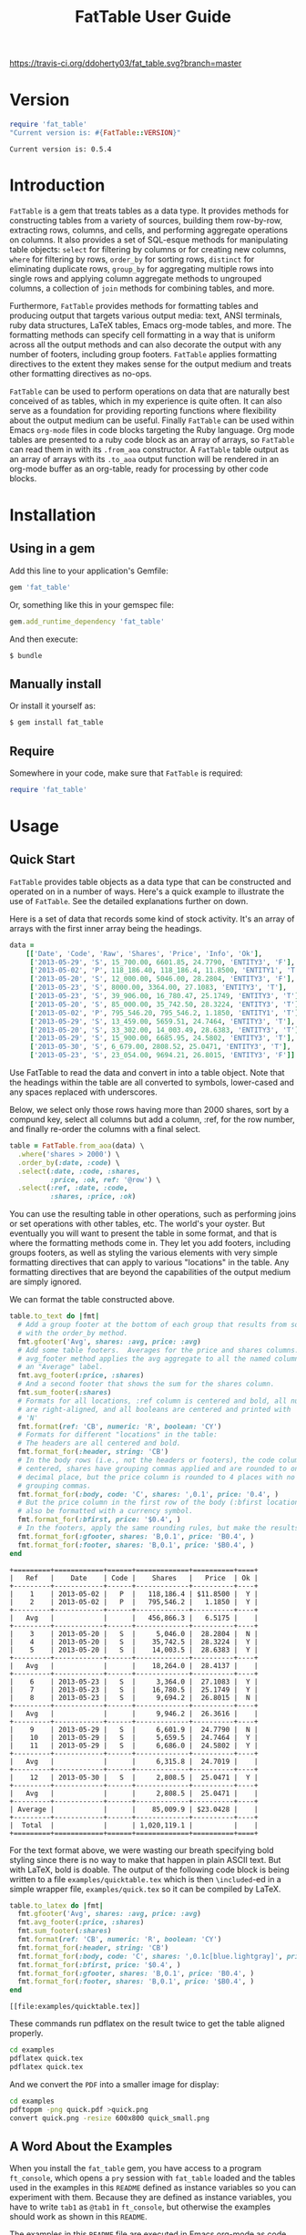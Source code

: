 #+TITLE: FatTable User Guide
#+OPTIONS: toc:4
#+LATEX_HEADER: \usepackage[margin=0.75in]{geometry}
#+PROPERTY: header-args:ruby :colnames no :session readme :hlines yes :exports both
#+PROPERTY: header-args:sh :exports code
#+STARTUP: inlineimages

#+begin_comment
Notes on producing this README.

1. Result blocks won't be rendered on Github if the #+RESULTS: tag is left
over the results block, so manually delete them.

2. Make sure that the current version of the gem is geting loaded when running
the code blocks.  rbenv-use-corresponding helps here.
#+end_comment

#+BEGIN_COMMENT
This is for markdown output:

[![Build Status](https://travis-ci.org/ddoherty03/fat_table.svg?branch=master)](https://travis-ci.org/ddoherty03/fat_table)

The following is for org.
#+END_COMMENT

[[https://travis-ci.org/ddoherty03/fat_table.svg?branch=master]]

* Version
#+begin_src ruby :wrap EXAMPLE
  require 'fat_table'
  "Current version is: #{FatTable::VERSION}"
#+end_src

#+begin_EXAMPLE
Current version is: 0.5.4
#+end_EXAMPLE

* Introduction

~FatTable~ is a gem that treats tables as a data type. It provides methods for
constructing tables from a variety of sources, building them row-by-row,
extracting rows, columns, and cells, and performing aggregate operations on
columns. It also provides a set of SQL-esque methods for manipulating table
objects: ~select~ for filtering by columns or for creating new columns, ~where~
for filtering by rows, ~order_by~ for sorting rows, ~distinct~ for eliminating
duplicate rows, ~group_by~ for aggregating multiple rows into single rows and
applying column aggregate methods to ungrouped columns, a collection of ~join~
methods for combining tables, and more.

Furthermore, ~FatTable~ provides methods for formatting tables and producing
output that targets various output media: text, ANSI terminals, ruby data
structures, LaTeX tables, Emacs org-mode tables, and more. The formatting
methods can specify cell formatting in a way that is uniform across all the
output methods and can also decorate the output with any number of footers,
including group footers. ~FatTable~ applies formatting directives to the extent
they makes sense for the output medium and treats other formatting directives as
no-ops.

~FatTable~ can be used to perform operations on data that are naturally best
conceived of as tables, which in my experience is quite often. It can also
serve as a foundation for providing reporting functions where flexibility
about the output medium can be useful. Finally ~FatTable~ can be used within
Emacs ~org-mode~ files in code blocks targeting the Ruby language. Org mode
tables are presented to a ruby code block as an array of arrays, so ~FatTable~
can read them in with its ~.from_aoa~ constructor. A ~FatTable~ table output as an
array of arrays with its ~.to_aoa~ output function will be rendered in an
org-mode buffer as an org-table, ready for processing by other code blocks.

* Table of Contents                                            :toc:noexport:
- [[#version][Version]]
- [[#introduction][Introduction]]
- [[#installation][Installation]]
  - [[#using-in-a-gem][Using in a gem]]
  - [[#manually-install][Manually install]]
  - [[#require][Require]]
- [[#usage][Usage]]
  - [[#quick-start][Quick Start]]
  - [[#a-word-about-the-examples][A Word About the Examples]]
  - [[#anatomy-of-a-table][Anatomy of a Table]]
    - [[#columns][Columns]]
    - [[#headers][Headers]]
    - [[#groups][Groups]]
  - [[#constructing-tables][Constructing Tables]]
    - [[#empty-tables][Empty Tables]]
      - [[#without-headers][Without Headers]]
      - [[#with-headers][With Headers]]
      - [[#forcing-string-type][Forcing String Type]]
      - [[#designating-tolerant-columns][Designating "Tolerant" Columns]]
    - [[#from-csv-or-org-mode-files-or-strings][From CSV or Org Mode files or strings]]
    - [[#from-arrays-of-arrays][From Arrays of Arrays]]
      - [[#in-ruby-code][In Ruby Code]]
      - [[#in-emacs-org-files][In Emacs Org Files]]
    - [[#from-arrays-of-hashes][From Arrays of Hashes]]
    - [[#from-sql-queries][From SQL queries]]
    - [[#marking-groups-in-input][Marking Groups in Input]]
      - [[#manually][Manually]]
      - [[#when-reading-in-tables][When Reading in Tables]]
  - [[#accessing-parts-of-tables][Accessing Parts of Tables]]
    - [[#rows][Rows]]
    - [[#columns-1][Columns]]
    - [[#cells][Cells]]
    - [[#other-table-attributes][Other table attributes]]
  - [[#operations-on-tables][Operations on Tables]]
    - [[#example-input-tables][Example Input Tables]]
    - [[#select][Select]]
      - [[#selecting-existing-columns-also-of-omni][Selecting Existing Columns (Also of :omni)]]
      - [[#copying-and-renaming-existing-columns][Copying and Renaming Existing Columns]]
      - [[#adding-new-columns][Adding New Columns]]
      - [[#custom-instance-variables-and-hooks][Custom Instance Variables and Hooks]]
      - [[#argument-order-and-boundaries][Argument Order and Boundaries]]
    - [[#where][Where]]
    - [[#order_by][Order_by]]
    - [[#order_with][Order_with]]
    - [[#group_by][Group_by]]
    - [[#join][Join]]
      - [[#join-types][Join Types]]
      - [[#join-expressions][Join Expressions]]
      - [[#join-examples][Join Examples]]
        - [[#inner-joins][Inner Joins]]
        - [[#left-and-right-joins][Left and Right Joins]]
        - [[#full-join][Full Join]]
        - [[#cross-join][Cross Join]]
    - [[#set-operations][Set Operations]]
      - [[#unions][Unions]]
      - [[#intersections][Intersections]]
      - [[#set-differences-with-except][Set Differences with Except]]
    - [[#uniq-aka-distinct][Uniq (aka Distinct)]]
    - [[#remove-groups-with-degroup][Remove groups with degroup!]]
  - [[#formatting-tables][Formatting Tables]]
    - [[#available-formatter-output-targets][Available Formatter Output Targets]]
      - [[#output-media][Output Media]]
      - [[#examples][Examples]]
        - [[#to-text][To Text]]
        - [[#to-org][To Org]]
        - [[#to-term][To Term]]
        - [[#to-latex][To LaTeX]]
        - [[#to-aoa-array-of-arrays][To AoA (Array of Arrays)]]
        - [[#to-aoh-array-of-hashes][To AoH (Array of Hashes)]]
    - [[#formatting-directives][Formatting Directives]]
      - [[#string][String]]
      - [[#numeric][Numeric]]
      - [[#datetime][DateTime]]
      - [[#boolean][Boolean]]
      - [[#nilclass][NilClass]]
    - [[#the-format-and-format_for-methods][The ~format~ and ~format_for~ methods]]
      - [[#table-locations][Table Locations]]
      - [[#location-priority][Location priority]]
      - [[#type-and-column-priority][Type and Column priority]]
    - [[#footers][Footers]]
      - [[#adding-footers][Adding Footers]]
      - [[#aggregators][Aggregators]]
      - [[#footer-objects][Footer objects]]
      - [[#footer-examples][Footer Examples]]
        - [[#built-in-aggregators][Built-in Aggregators]]
        - [[#string-aggregators][String Aggregators]]
        - [[#ruby-objects][Ruby Objects]]
        - [[#lambdas][Lambdas]]
    - [[#invoking-formatters][Invoking Formatters]]
      - [[#by-instantiating-a-formatter][By Instantiating a Formatter]]
      - [[#by-using-fattable-module-level-method-calls][By Using ~FatTable~ module-level method calls]]
      - [[#by-calling-methods-on-table-objects][By Calling Methods on Table Objects]]
- [[#development][Development]]
- [[#contributing][Contributing]]

* Installation
** Using in a gem
Add this line to your application's Gemfile:
#+BEGIN_SRC ruby :exports code
  gem 'fat_table'
#+END_SRC

Or, something like this in your gemspec file:
#+begin_SRC ruby :exports code
    gem.add_runtime_dependency 'fat_table'
#+end_SRC

And then execute:
#+BEGIN_SRC sh
  $ bundle
#+END_SRC

** Manually install
Or install it yourself as:

#+BEGIN_SRC sh
  $ gem install fat_table
#+END_SRC

** Require
Somewhere in your code, make sure that =FatTable= is required:
#+begin_src ruby :exports code :results silent
  require 'fat_table'
#+end_src

* Usage
** Quick Start

~FatTable~ provides table objects as a data type that can be constructed and
operated on in a number of ways. Here's a quick example to illustrate the use of
~FatTable~. See the detailed explanations further on down.

Here is a set of data that records some kind of stock activity.  It's an array
of arrays with the first inner array being the headings.

#+BEGIN_SRC ruby :exports code :results silent
  data =
      [['Date', 'Code', 'Raw', 'Shares', 'Price', 'Info', 'Ok'],
       ['2013-05-29', 'S', 15_700.00, 6601.85, 24.7790, 'ENTITY3', 'F'],
       ['2013-05-02', 'P', 118_186.40, 118_186.4, 11.8500, 'ENTITY1', 'T'],
       ['2013-05-20', 'S', 12_000.00, 5046.00, 28.2804, 'ENTITY3', 'F'],
       ['2013-05-23', 'S', 8000.00, 3364.00, 27.1083, 'ENTITY3', 'T'],
       ['2013-05-23', 'S', 39_906.00, 16_780.47, 25.1749, 'ENTITY3', 'T'],
       ['2013-05-20', 'S', 85_000.00, 35_742.50, 28.3224, 'ENTITY3', 'T'],
       ['2013-05-02', 'P', 795_546.20, 795_546.2, 1.1850, 'ENTITY1', 'T'],
       ['2013-05-29', 'S', 13_459.00, 5659.51, 24.7464, 'ENTITY3', 'T'],
       ['2013-05-20', 'S', 33_302.00, 14_003.49, 28.6383, 'ENTITY3', 'T'],
       ['2013-05-29', 'S', 15_900.00, 6685.95, 24.5802, 'ENTITY3', 'T'],
       ['2013-05-30', 'S', 6_679.00, 2808.52, 25.0471, 'ENTITY3', 'T'],
       ['2013-05-23', 'S', 23_054.00, 9694.21, 26.8015, 'ENTITY3', 'F']]
#+END_SRC

Use FatTable to read the data and convert in into a table object.  Note that
the headings within the table are all converted to symbols, lower-cased and
any spaces replaced with underscores.

Below, we select only those rows having more than 2000 shares, sort by a
compund key, select all columns but add a column, :ref, for the row number,
and finally re-order the columns with a final select.

#+BEGIN_SRC ruby :results silent :exports code
  table = FatTable.from_aoa(data) \
    .where('shares > 2000') \
    .order_by(:date, :code) \
    .select(:date, :code, :shares,
            :price, :ok, ref: '@row') \
    .select(:ref, :date, :code,
            :shares, :price, :ok)
#+END_SRC

You can use the resulting table in other operations, such as performing joins
or set operations with other tables, etc.  The world's your oyster.  But
eventually you will want to present the table in some format, and that is
where the formatting methods come in.  They let you add footers, including
groups footers, as well as styling the various elements with very simple
formatting directives that can apply to various "locations" in the table.  Any
formatting directives that are beyond the capabilities of the output medium
are simply ignored.

We can format the table constructed above.
#+BEGIN_SRC ruby :exports both
  table.to_text do |fmt|
    # Add a group footer at the bottom of each group that results from sorting
    # with the order_by method.
    fmt.gfooter('Avg', shares: :avg, price: :avg)
    # Add some table footers.  Averages for the price and shares columns. The
    # avg_footer method applies the avg aggregate to all the named columns with
    # an "Average" label.
    fmt.avg_footer(:price, :shares)
    # And a second footer that shows the sum for the shares column.
    fmt.sum_footer(:shares)
    # Formats for all locations, :ref column is centered and bold, all numerics
    # are right-aligned, and all booleans are centered and printed with 'Y' or
    # 'N'
    fmt.format(ref: 'CB', numeric: 'R', boolean: 'CY')
    # Formats for different "locations" in the table:
    # The headers are all centered and bold.
    fmt.format_for(:header, string: 'CB')
    # In the body rows (i.e., not the headers or footers), the code column is
    # centered, shares have grouping commas applied and are rounded to one
    # decimal place, but the price column is rounded to 4 places with no
    # grouping commas.
    fmt.format_for(:body, code: 'C', shares: ',0.1', price: '0.4', )
    # But the price column in the first row of the body (:bfirst location) will
    # also be formatted with a currency symbol.
    fmt.format_for(:bfirst, price: '$0.4', )
    # In the footers, apply the same rounding rules, but make the results bold.
    fmt.format_for(:gfooter, shares: 'B,0.1', price: 'B0.4', )
    fmt.format_for(:footer, shares: 'B,0.1', price: '$B0.4', )
  end
#+END_SRC

#+begin_example
+=========+============+======+=============+==========+====+
|   Ref   |    Date    | Code |    Shares   |   Price  | Ok |
+---------+------------+------+-------------+----------+----+
|    1    | 2013-05-02 |   P  |   118,186.4 | $11.8500 |  Y |
|    2    | 2013-05-02 |   P  |   795,546.2 |   1.1850 |  Y |
+---------+------------+------+-------------+----------+----+
|   Avg   |            |      |   456,866.3 |   6.5175 |    |
+---------+------------+------+-------------+----------+----+
|    3    | 2013-05-20 |   S  |     5,046.0 |  28.2804 |  N |
|    4    | 2013-05-20 |   S  |    35,742.5 |  28.3224 |  Y |
|    5    | 2013-05-20 |   S  |    14,003.5 |  28.6383 |  Y |
+---------+------------+------+-------------+----------+----+
|   Avg   |            |      |    18,264.0 |  28.4137 |    |
+---------+------------+------+-------------+----------+----+
|    6    | 2013-05-23 |   S  |     3,364.0 |  27.1083 |  Y |
|    7    | 2013-05-23 |   S  |    16,780.5 |  25.1749 |  Y |
|    8    | 2013-05-23 |   S  |     9,694.2 |  26.8015 |  N |
+---------+------------+------+-------------+----------+----+
|   Avg   |            |      |     9,946.2 |  26.3616 |    |
+---------+------------+------+-------------+----------+----+
|    9    | 2013-05-29 |   S  |     6,601.9 |  24.7790 |  N |
|    10   | 2013-05-29 |   S  |     5,659.5 |  24.7464 |  Y |
|    11   | 2013-05-29 |   S  |     6,686.0 |  24.5802 |  Y |
+---------+------------+------+-------------+----------+----+
|   Avg   |            |      |     6,315.8 |  24.7019 |    |
+---------+------------+------+-------------+----------+----+
|    12   | 2013-05-30 |   S  |     2,808.5 |  25.0471 |  Y |
+---------+------------+------+-------------+----------+----+
|   Avg   |            |      |     2,808.5 |  25.0471 |    |
+---------+------------+------+-------------+----------+----+
| Average |            |      |    85,009.9 | $23.0428 |    |
+---------+------------+------+-------------+----------+----+
|  Total  |            |      | 1,020,119.1 |          |    |
+=========+============+======+=============+==========+====+
#+end_example

For the text format above, we were wasting our breath specifying bold styling
since there is no way to make that happen in plain ASCII text.  But with
LaTeX, bold is doable.  The output of the following code block is being
written to a file =examples/quicktable.tex= which is then =\included=-ed in a
simple wrapper file, =examples/quick.tex= so it can be compiled by LaTeX.

#+BEGIN_SRC ruby :results file :file "examples/quicktable.tex"
  table.to_latex do |fmt|
    fmt.gfooter('Avg', shares: :avg, price: :avg)
    fmt.avg_footer(:price, :shares)
    fmt.sum_footer(:shares)
    fmt.format(ref: 'CB', numeric: 'R', boolean: 'CY')
    fmt.format_for(:header, string: 'CB')
    fmt.format_for(:body, code: 'C', shares: ',0.1c[blue.lightgray]', price: '0.4', )
    fmt.format_for(:bfirst, price: '$0.4', )
    fmt.format_for(:gfooter, shares: 'B,0.1', price: 'B0.4', )
    fmt.format_for(:footer, shares: 'B,0.1', price: '$B0.4', )
  end
#+END_SRC

#+begin_EXAMPLE
[[file:examples/quicktable.tex]]
#+end_EXAMPLE

These commands run pdflatex on the result twice to get the table aligned
properly.
#+begin_src sh :results silent
  cd examples
  pdflatex quick.tex
  pdflatex quick.tex
#+end_src

And we convert the =PDF= into a smaller image for display:
#+begin_src sh :results verbatim
  cd examples
  pdftoppm -png quick.pdf >quick.png
  convert quick.png -resize 600x800 quick_small.png
#+end_src

[[file:examples/quick_small.png]]

** A Word About the Examples
When you install the ~fat_table~ gem, you have access to a program ~ft_console~,
which opens a ~pry~ session with ~fat_table~ loaded and the tables used in the
examples in this ~README~ defined as instance variables so you can experiment
with them. Because they are defined as instance variables, you have to write
~tab1~ as ~@tab1~ in ~ft_console~, but otherwise the examples should work as shown
in this ~README~.

The examples in this ~README~ file are executed in Emacs org-mode as code
blocks within the ~README.org~ file, so they typically end with a call to
~.to_aoa~. That causes Emacs to insert the "Array of Array" ruby data
structure into the file and format it as a table, which is the convention for
Emacs org-mode. With ~ft_console~, you should instead display your tables with
~.to_text~ or ~.to_term~. These will return a string that you can print to the
terminal with ~puts~.

To read in the table used in the Quick Start section above, you might do the
following:

#+BEGIN_EXAMPLE
$ ft_console[1] pry(main)> ls
ActiveSupport::ToJsonWithActiveSupportEncoder#methods: to_json
self.methods: inspect  to_s
instance variables:
  @aoa   @tab1      @tab2      @tab_a      @tab_b      @tt
  @data  @tab1_str  @tab2_str  @tab_a_str  @tab_b_str
locals: _  __  _dir_  _ex_  _file_  _in_  _out_  _pry_  lib  str  version
[2] pry(main)> table = FatTable.from_aoa(@data)
=> #<FatTable::Table:0x0055b40e6cd870
 @boundaries=[],
 @columns=
  [#<FatTable::Column:0x0055b40e6cc948
    @header=:date,
    @items=
     [Wed, 29 May 2013,
      Thu, 02 May 2013,
      Mon, 20 May 2013,
      Thu, 23 May 2013,
      Thu, 23 May 2013,
      Mon, 20 May 2013,
      Thu, 02 May 2013,
      Wed, 29 May 2013,
      Mon, 20 May 2013,
...
    @items=["ENTITY3", "ENTITY1", "ENTITY3", "ENTITY3", "ENTITY3", "ENTITY3", "ENTITY1", "ENTITY3", "ENTITY3", "ENTITY3", "ENTITY3", "ENTITY3"],
    @raw_header=:info,
    @type="String">,
   #<FatTable::Column:0x0055b40e6d2668 @header=:ok, @items=[false, true, false, true, true, true, true, true, true, true, true, false], @raw_header=:ok, @type="Boolean">]>
[3] pry(main)> puts table.to_text
+============+======+==========+==========+=========+=========+====+
| Date       | Code | Raw      | Shares   | Price   | Info    | Ok |
+------------+------+----------+----------+---------+---------+----+
| 2013-05-29 | S    | 15700.0  | 6601.85  | 24.779  | ENTITY3 | F  |
| 2013-05-02 | P    | 118186.4 | 118186.4 | 11.85   | ENTITY1 | T  |
| 2013-05-20 | S    | 12000.0  | 5046.0   | 28.2804 | ENTITY3 | F  |
| 2013-05-23 | S    | 8000.0   | 3364.0   | 27.1083 | ENTITY3 | T  |
| 2013-05-23 | S    | 39906.0  | 16780.47 | 25.1749 | ENTITY3 | T  |
| 2013-05-20 | S    | 85000.0  | 35742.5  | 28.3224 | ENTITY3 | T  |
| 2013-05-02 | P    | 795546.2 | 795546.2 | 1.185   | ENTITY1 | T  |
| 2013-05-29 | S    | 13459.0  | 5659.51  | 24.7464 | ENTITY3 | T  |
| 2013-05-20 | S    | 33302.0  | 14003.49 | 28.6383 | ENTITY3 | T  |
| 2013-05-29 | S    | 15900.0  | 6685.95  | 24.5802 | ENTITY3 | T  |
| 2013-05-30 | S    | 6679.0   | 2808.52  | 25.0471 | ENTITY3 | T  |
| 2013-05-23 | S    | 23054.0  | 9694.21  | 26.8015 | ENTITY3 | F  |
+============+======+==========+==========+=========+=========+====+
=> nil
[4] pry(main)>
#+END_EXAMPLE

If you use ~puts table.to_term~, you can see the effect of the color formatting
directives.

** Anatomy of a Table
*** Columns
~FatTable::Table~ objects consist of an array of ~FatTable::Column~ objects.
Each ~Column~ has a header, a type, and an array of items, all of the given type
or nil. There are only five permissible types for a ~Column~:

1. *Boolean* (for holding ruby ~TrueClass~ and ~FalseClass~ objects),
2. *DateTime* (for holding ruby ~DateTime~ or ~Date~ objects),
3. *Numeric* (for holding ruby ~Integer~, ~Rational~, or ~BigDecimal~ objects),
4. *String* (for ruby ~String~ objects), or
5. *NilClass* (for the undetermined column type).

When a ~Table~ is constructed from an external source, all ~Columns~ start out
having a type of ~NilClass~, that is, their type is as yet undetermined. When a
string or object of one of the four determined types is added to a ~Column~, it
fixes the type of the column and all further items added to the ~Column~ must
either be ~nil~ (indicating no value) or be capable of being coerced to the
column's type. Otherwise, ~FatTable~ raises an exception.

Items of input must be either one of the permissible ruby objects or strings. If
they are strings, ~FatTable~ attempts to parse them as one of the permissible
types as follows:

- Boolean :: The strings, ~t~, ~true~, ~yes~, or ~y~, regardless of
     case, are interpreted as ~TrueClass~ and the strings, ~f~, ~false~,
     ~no~, or ~n~, regardless of case, are interpreted as ~FalseClass~, in
     either case resulting in a Boolean column. Empty strings in a column
     already having a Boolean type are converted to ~nil~.
- DateTime :: Strings that contain patterns of ~yyyy-mm-dd~ or ~yyyy/mm/dd~
     or ~mm-dd-yyy~ or ~mm/dd/yyyy~ or any of the foregoing with an added
     ~Thh:mm:ss~ or ~Thh:mm~ will be interpreted as a ~DateTime~ or a ~Date~
     (if there are no sub-day time components present). The number of digits in
     the month and day can be one or two, but the year component must be four
     digits. Any time components are valid if they can be properly interpreted
     by ~DateTime.parse~. Org mode timestamps (any of the foregoing surrounded
     by square ~[]~ or pointy ~<>~ brackets), active or inactive, are valid
     input strings for ~DateTime~ columns. Empty strings in a column already
     having the ~DateTime~ type are converted to ~nil~.
- Numeric :: All commas (~,~) underscores (~_~) and (~$~) dollar signs (or
  other currency symbol as set by ~FatTable.currency_symbol~ are removed from
  the string and if the remaining string can be interpreted as a ~Numeric~, it
  will be. It is interpreted as an ~Integer~ if there are no decimal places in
  the remaining string, as a ~Rational~ if the string has the form
  ~<number>:<number>~ or ~<number>/<number>~, or as a ~BigDecimal~ if there is
  a decimal point in the remaining string. Empty strings in a column already
  having the Numeric type are converted to nil.
- String :: If all else fails, ~FatTable~ applies ~#to_s~ to the input value
     and, treats it as an item of type ~String~. Empty strings in a column
     already having the ~String~ type are kept as empty strings.
- NilClass :: Until the input contains a non-blank string that can be parsed as
     one of the other types, it has this type, meaning that the type is still
     open. A column comprised completely of blank strings or ~nils~ will retain
     the ~NilClass~ type.

*** Headers
Headers for the columns are formed from the input. No two columns in a table can
have the same header. Headers in the input are converted to symbols by

- converting the header to a string with ~#to_s~,
- converting any run of blanks to an underscore ~_~,
- removing any characters that are not letters, numbers, or underscores, and
- lowercasing all remaining letters

Thus, a header of ~Date~ becomes ~:date~, a header of ~Id Number~ becomes,
~:id_number~, etc. When referring to a column in code, you must use the symbol
form of the header.

If no sensible headers can be discerned from the input, headers of the form
~:col_1~, ~:col_2~, etc., are synthesized.

You should avoid the use of the column names ~:omni~ and ~:sort_key~ because
they have special meanings in the ~select~ and ~order_with~ commands,
respectively.

*** Groups
The rows of a ~FatTable~ table can be divided into groups, either from markers
in the input or as a result of certain operations. There is only one level of
grouping, so ~FatTable~ has no concept of sub-groups. Groups can be shown on
output with rules or "hlines" that underline the last row in each group, and
you can decorate the output with group footers that summarize the rows in
each group.

** Constructing Tables
*** Empty Tables
**** Without Headers
You can create an empty table with ~FatTable::Table.new~ or, the shorter form,
~FatTable.new~, and then add rows with the ~<<~ operator and a Hash.  The keys
in the added rows determine the names of the headers:

#+BEGIN_SRC ruby :results silent
  tab = FatTable.new
  tab << { a: 1, b: 2, c: "<2017-01-21>", d: 'f', e: '' }
  tab << { a: 3.14, b: 2.17, c: '[2016-01-21 Thu]', d: 'Y', e: nil }
#+END_SRC

After this, the table will have column headers ~:a~, ~:b~, ~:c~, ~:d~, and ~:e~.
Column, ~:a~ and ~:b~ will have type Numeric, column ~:c~ will have type
~DateTime~, and column ~:d~ will have type ~Boolean~. Column ~:e~ will still
have an open type. Notice that dates in the input can be wrapped in brackets as
in org-mode time stamps.

#+BEGIN_SRC ruby :wrap EXAMPLE
  tab.to_text
#+END_SRC

#+begin_EXAMPLE
+======+======+============+===+===+
| A    | B    | C          | D | E |
+------+------+------------+---+---+
| 1    | 2    | 2017-01-21 | F |   |
| 3.14 | 2.17 | 2016-01-21 | T |   |
+======+======+============+===+===+
#+end_EXAMPLE

You can continue to add rows to the table:
#+BEGIN_SRC ruby :results silent
  tab << { 'F' => '335:113', a: Rational(3, 5) }
#+END_SRC

This last ~<<~ operation adds a new column headed ~:f~ to the table and makes
the value of =:f= in all prior rows ~nil~.  Also, the values for the new row
for which no key was give are assigned ~nil~ as well:

#+BEGIN_SRC ruby
  tab.to_text
#+END_SRC

#+begin_EXAMPLE
+======+======+============+===+===+=========+
| A    | B    | C          | D | E | F       |
+------+------+------------+---+---+---------+
| 1    | 2    | 2017-01-21 | F |   |         |
| 3.14 | 2.17 | 2016-01-21 | T |   |         |
+------+------+------------+---+---+---------+
| 3/5  |      |            |   |   | 335/113 |
+======+======+============+===+===+=========+
#+end_EXAMPLE

**** With Headers
Alternatively, you can specify the headers at the outset, in which case,
headers in added rows that do not match any of the initial headers cause new
columns to be created:

#+BEGIN_SRC ruby :wrap EXAMPLE :results raw
  require 'fat_table'
  tab = FatTable.new(:a, 'b', 'C', :d)
  tab.headers
#+END_SRC

#+begin_EXAMPLE
[:a, :b, :c, :d]
#+end_EXAMPLE

#+begin_src ruby :wrap EXAMPLE
  tab << { a: 1, b: 2, c: "<2017-01-21>", d: 'f', e: '' }
  tab << { a: 3.14, b: 2.17, c: '[2016-01-21 Thu]', d: 'Y', e: nil }
  tab.to_text
#+end_src

#+begin_EXAMPLE
+======+======+============+===+===+
| A    | B    | C          | D | E |
+------+------+------------+---+---+
| 1    | 2    | 2017-01-21 | F |   |
| 3.14 | 2.17 | 2016-01-21 | T |   |
+------+------+------------+---+---+
| 1    | 2    | 2017-01-21 | F |   |
| 3.14 | 2.17 | 2016-01-21 | T |   |
+======+======+============+===+===+
#+end_EXAMPLE

**** Forcing String Type
Occasionally, ~FatTable~'s automatic type detection can get in the way and you
just want it to treat one or more columns as Strings regardless of their
appearance.  Think, for example, of zip codes.  At any time after creating a
table, you can have it force the String type on any number of columns with the
~force_string!~ method.  When you do so, all exisiting items in the column are
converted to strings with the #to_s method.

#+begin_src ruby :wrap EXAMPLE
  tab = FatTable.new(:a, 'b', 'C', :d, :zip)
  tab << { a: 1, b: 2, c: "<2017-01-21>", d: 'f', e: '', zip: 18552 }
  tab << { a: 3.14, b: 2.17, c: '[2016-01-21 Thu]', d: 'Y', e: nil }
  tab.force_string!(:zip, :c)
  tab << { zip: '01879' }
  tab << { zip: '66210' }
  tab << { zip: '90210' }
  tab.to_text
#+end_src

#+begin_EXAMPLE
+======+======+============+===+=======+===+
| A    | B    | C          | D | Zip   | E |
+------+------+------------+---+-------+---+
| 1    | 2    | 2017-01-21 | F | 18552 |   |
| 3.14 | 2.17 | 2016-01-21 | T |       |   |
|      |      |            |   | 01879 |   |
|      |      |            |   | 66210 |   |
|      |      |            |   | 90210 |   |
+======+======+============+===+=======+===+
#+end_EXAMPLE

**** Designating "Tolerant" Columns
Related to the problem just discussed is the problem of reading files in from
the wild where a column may get typed as, say Numeric, but then contain
something that can't be parsed as a Numeric.  ~FatTable~ raises an exception
is such cases, and that may be what you want if you can control the input.
But, especially when you cannot do so, it can be helpful to designate one or
more columns as "tolerant."  This means that when a conversion problem occurs,
the column item is retained as a string type in a column that is otherwise of
one of the types Numeric, DateTime, or Boolean.  Those string items are
treated as nils for purposes of sorting or evaluation in a ~select~ method.
When formatted, they participate in string formatting directive, but not those
for other types.

All of the table construction methods, allow a keyword parameter,
~tolerant_columns~, where you can designate what columns should be convert to
String type when conversion to the auto-typed column type is not possible.
The parameter should be an array of headers, in either string or symbol form,
for which this behavior is desired.  In addition, it can be set to the special
string '*' or symbol ~:*~ to indicate that all the columns should be made
tolerant.

#+begin_src ruby :wrap EXAMPLE
  require 'fat_table'
  tab = FatTable.new(:a, 'b', 'C', :d, :zip, tolerant_columns: [:zip])
  tab << { a: 1, b: 2, c: "<2017-01-21>", d: 'f', e: '', zip: 18552 }
  tab << { a: 3.14, b: 2.17, c: '[2016-01-21 Thu]', d: 'Y', e: nil }
  tab << { zip: '01879--7884' }
  tab << { zip: '66210' }
  tab << { zip: '90210' }
  tab.to_text
#+end_src

#+RESULTS:
#+begin_EXAMPLE
+======+======+============+===+=============+===+
| A    | B    | C          | D | Zip         | E |
+------+------+------------+---+-------------+---+
| 1    | 2    | 2017-01-21 | F | 18552       |   |
| 3.14 | 2.17 | 2016-01-21 | T |             |   |
|      |      |            |   | 01879--7884 |   |
|      |      |            |   | 66210       |   |
|      |      |            |   | 90210       |   |
+======+======+============+===+=============+===+
#+end_EXAMPLE

Another way to designate a column as tolerant is to end a column you want to
designate as tolerant with a ~!~.  The ~!~ will be stripped from the header,
but it will be marked as tolerant.
#+begin_src ruby :wrap EXAMPLE
  require 'fat_table'
  tab = FatTable.new(:a, 'b!', 'C', :d, :zip!)
  tab << { a: 1, b: 2, c: "<2017-01-21>", d: 'f', e: '', zip: 18552 }
  tab << { a: 3.14, b: 2.17, c: '[2016-01-21 Thu]', d: 'Y', e: nil }
  tab << { zip: '01879--7884' }
  tab << { zip: '66210', b: 'Not a Number' }
  tab << { zip: '90210' }
  tab.to_text
#+end_src

#+RESULTS:
#+begin_EXAMPLE
+======+==============+============+===+=============+===+
| A    | B            | C          | D | Zip         | E |
+------+--------------+------------+---+-------------+---+
| 1    | 2            | 2017-01-21 | F | 18552       |   |
| 3.14 | 2.17         | 2016-01-21 | T |             |   |
|      |              |            |   | 01879--7884 |   |
|      | Not a Number |            |   | 66210       |   |
|      |              |            |   | 90210       |   |
+======+==============+============+===+=============+===+
#+end_EXAMPLE

*** From CSV or Org Mode files or strings
Tables can also be read from ~.csv~ files or files containing ~org-mode~
tables.  Remember that you can make any column tolerant with a
~tolerant_columns:~ keyword argument or make them all tolerant by designating
the pseudo-column ~:*~ as tolerant.

In the case of org-mode files, ~FatTable~ skips through the file until it finds
a line that look like a table, that is, it begins with any number of spaces
followed by ~|-~. Only the first table in an ~.org~ file is read.

For both ~.csv~ and ~.org~ files, the first row in the table is taken as the
header row, and the headers are converted to symbols as described above.

#+BEGIN_SRC ruby
      tab1 = FatTable.from_csv_file('~/data.csv')
      tab2 = FatTable.from_org_file('~/project.org')

      csv_body = <<-EOS
    Ref,Date,Code,RawShares,Shares,Price,Info
    1,2006-05-02,P,5000,5000,8.6000,2006-08-09-1-I
    2,2006-05-03,P,5000,5000,8.4200,2006-08-09-1-I
    3,2006-05-04,P,5000,5000,8.4000,2006-08-09-1-I
    4,2006-05-10,P,8600,8600,8.0200,2006-08-09-1-D
    5,2006-05-12,P,10000,10000,7.2500,2006-08-09-1-D
    6,2006-05-12,P,2000,2000,6.7400,2006-08-09-1-I
    EOS

      tab3 = FatTable.from_csv_string(csv_body)

      org_body = <<-EOS
  .* Smith Transactions
  :PROPERTIES:
  :TABLE_EXPORT_FILE: smith.csv
  :END:

  #+TBLNAME: smith_tab
  | Ref |       Date | Code |     Raw | Shares |    Price | Info    |
  |-----+------------+------+---------+--------+----------+---------|
  |  29 | 2013-05-02 | P    | 795,546 |  2,609 |  1.18500 | ENTITY1 |
  |  30 | 2013-05-02 | P    | 118,186 |    388 | 11.85000 | ENTITY1 |
  |  31 | 2013-05-02 | P    | 340,948 |  1,926 |  1.18500 | ENTITY2 |
  |  32 | 2013-05-02 | P    |  50,651 |    286 | 11.85000 | ENTITY2 |
  |  33 | 2013-05-20 | S    |  12,000 |     32 | 28.28040 | ENTITY3 |
  |  34 | 2013-05-20 | S    |  85,000 |    226 | 28.32240 | ENTITY3 |
  |  35 | 2013-05-20 | S    |  33,302 |     88 | 28.63830 | ENTITY3 |
  |  36 | 2013-05-23 | S    |   8,000 |     21 | 27.10830 | ENTITY3 |
  |  37 | 2013-05-23 | S    |  23,054 |     61 | 26.80150 | ENTITY3 |
  |  38 | 2013-05-23 | S    |  39,906 |    106 | 25.17490 | ENTITY3 |
  |  39 | 2013-05-29 | S    |  13,459 |     36 | 24.74640 | ENTITY3 |
  |  40 | 2013-05-29 | S    |  15,700 |     42 | 24.77900 | ENTITY3 |
  |  41 | 2013-05-29 | S    |  15,900 |     42 | 24.58020 | ENTITY3 |
  |  42 | 2013-05-30 | S    |   6,679 |     18 | 25.04710 | ENTITY3 |

  .* Another Heading
  EOS

      tab4 = FatTable.from_org_string(org_body)
#+END_SRC

*** From Arrays of Arrays
**** In Ruby Code
You can also initialize a table directly from ruby data structures. You can,
for example, build a table from an array of arrays.  Remember that you can
make any column tolerant with a ~tolerant_columns:~ keyword argument or make
them all tolerant by designating the pseudo-column ~:*~ as tolerant.

#+BEGIN_SRC ruby
  aoa = [
    ['Ref', 'Date', 'Code', 'Raw', 'Shares', 'Price', 'Info', 'Bool'],
    [1, '2013-05-02', 'P', 795_546.20, 795_546.2, 1.1850, 'ENTITY1', 'T'],
    [2, '2013-05-02', 'P', 118_186.40, 118_186.4, 11.8500, 'ENTITY1', 'T'],
    [7, '2013-05-20', 'S', 12_000.00, 5046.00, 28.2804, 'ENTITY3', 'F'],
    [8, '2013-05-20', 'S', 85_000.00, 35_742.50, 28.3224, 'ENTITY3', 'T'],
    [9, '2013-05-20', 'S', 33_302.00, 14_003.49, 28.6383, 'ENTITY3', 'T'],
    [10, '2013-05-23', 'S', 8000.00, 3364.00, 27.1083, 'ENTITY3', 'T'],
    [11, '2013-05-23', 'S', 23_054.00, 9694.21, 26.8015, 'ENTITY3', 'F'],
    [12, '2013-05-23', 'S', 39_906.00, 16_780.47, 25.1749, 'ENTITY3', 'T'],
    [13, '2013-05-29', 'S', 13_459.00, 5659.51, 24.7464, 'ENTITY3', 'T'],
    [14, '2013-05-29', 'S', 15_700.00, 6601.85, 24.7790, 'ENTITY3', 'F'],
    [15, '2013-05-29', 'S', 15_900.00, 6685.95, 24.5802, 'ENTITY3', 'T'],
    [16, '2013-05-30', 'S', 6_679.00, 2808.52, 25.0471, 'ENTITY3', 'T']
  ]
  tab = FatTable.from_aoa(aoa)
#+END_SRC

Notice that the values can either be ruby objects, such as the Integer ~85_000~,
or strings that can be parsed into one of the permissible column types.

**** In Emacs Org Files
This method of building a table, ~.from_aoa~, is particularly useful in dealing
with Emacs org-mode code blocks. Tables in org-mode are passed to code blocks as
arrays of arrays. Likewise, a result of a code block in the form of an array of
arrays is displayed as an org-mode table:

#+BEGIN_EXAMPLE
#+NAME: trades1
| Ref  |       Date | Code |  Price | G10 | QP10 | Shares |    LP |     QP |   IPLP |   IPQP |
|------+------------+------+--------+-----+------+--------+-------+--------+--------+--------|
| T001 | 2016-11-01 | P    | 7.7000 | T   | F    |    100 |    14 |     86 | 0.2453 | 0.1924 |
| T002 | 2016-11-01 | P    | 7.7500 | T   | F    |    200 |    28 |    172 | 0.2453 | 0.1924 |
| T003 | 2016-11-01 | P    | 7.5000 | F   | T    |    800 |   112 |    688 | 0.2453 | 0.1924 |
| T004 | 2016-11-01 | S    | 7.5500 | T   | F    |   6811 |   966 |   5845 | 0.2453 | 0.1924 |
| T005 | 2016-11-01 | S    | 7.5000 | F   | F    |   4000 |   572 |   3428 | 0.2453 | 0.1924 |
| T006 | 2016-11-01 | S    | 7.6000 | F   | T    |   1000 |   143 |    857 | 0.2453 | 0.1924 |
| T007 | 2016-11-01 | S    | 7.6500 | T   | F    |    200 |    28 |    172 | 0.2453 | 0.1924 |
| T008 | 2016-11-01 | P    | 7.6500 | F   | F    |   2771 |   393 |   2378 | 0.2453 | 0.1924 |
| T009 | 2016-11-01 | P    | 7.6000 | F   | F    |   9550 |  1363 |   8187 | 0.2453 | 0.1924 |
| T010 | 2016-11-01 | P    | 7.5500 | F   | T    |   3175 |   451 |   2724 | 0.2453 | 0.1924 |
| T011 | 2016-11-02 | P    | 7.4250 | T   | F    |    100 |    14 |     86 | 0.2453 | 0.1924 |
| T012 | 2016-11-02 | P    | 7.5500 | F   | F    |   4700 |   677 |   4023 | 0.2453 | 0.1924 |
| T013 | 2016-11-02 | P    | 7.3500 | T   | T    |  53100 |  7656 |  45444 | 0.2453 | 0.1924 |
| T014 | 2016-11-02 | P    | 7.4500 | F   | T    |   5847 |   835 |   5012 | 0.2453 | 0.1924 |
| T015 | 2016-11-02 | P    | 7.7500 | F   | F    |    500 |    72 |    428 | 0.2453 | 0.1924 |
| T016 | 2016-11-02 | P    | 8.2500 | T   | T    |    100 |    14 |     86 | 0.2453 | 0.1924 |

#+HEADER: :colnames no
:#+BEGIN_SRC ruby :var tab=trades1
  require 'fat_table'
  tab = FatTable.from_aoa(tab).where('shares > 500')
  tab.to_aoa
:#+END_SRC

#+RESULTS:
| Ref  |       Date | Code | Price | G10 | QP10 | Shares |   Lp |    Qp |   Iplp |   Ipqp |
|------+------------+------+-------+-----+------+--------+------+-------+--------+--------|
| T003 | 2016-11-01 | P    |   7.5 | F   | T    |    800 |  112 |   688 | 0.2453 | 0.1924 |
| T004 | 2016-11-01 | S    |  7.55 | T   | F    |   6811 |  966 |  5845 | 0.2453 | 0.1924 |
| T005 | 2016-11-01 | S    |   7.5 | F   | F    |   4000 |  572 |  3428 | 0.2453 | 0.1924 |
| T006 | 2016-11-01 | S    |   7.6 | F   | T    |   1000 |  143 |   857 | 0.2453 | 0.1924 |
| T008 | 2016-11-01 | P    |  7.65 | F   | F    |   2771 |  393 |  2378 | 0.2453 | 0.1924 |
| T009 | 2016-11-01 | P    |   7.6 | F   | F    |   9550 | 1363 |  8187 | 0.2453 | 0.1924 |
| T010 | 2016-11-01 | P    |  7.55 | F   | T    |   3175 |  451 |  2724 | 0.2453 | 0.1924 |
| T012 | 2016-11-02 | P    |  7.55 | F   | F    |   4700 |  677 |  4023 | 0.2453 | 0.1924 |
| T013 | 2016-11-02 | P    |  7.35 | T   | T    |  53100 | 7656 | 45444 | 0.2453 | 0.1924 |
| T014 | 2016-11-02 | P    |  7.45 | F   | T    |   5847 |  835 |  5012 | 0.2453 | 0.1924 |
#+END_EXAMPLE

This example illustrates several things:

1. The named org-mode table, ~trades1~, can be passed into a ruby code block
   using the ~:var tab=trades1~ header argument to the code block; that makes
   the variable ~tab~ available to the code block as an array of arrays, which
   ~FatTable~ then uses to initialize the table.
2. The code block requires that you set ~:colnames no~ in the header arguments.
   This suppresses org-mode's own processing of the header line so that
   ~FatTable~ can see the headers. Failure to do this will cause an error.
3. The table is subjected to some processing, in this case selecting those rows
   where the number of shares is greater than 500.  More on that later.
4. ~FatTable~ passes back to org-mode an array of arrays using the ~.to_aoa~
   method. In an ~org-mode~ buffer, these are rendered as tables. We'll often
   apply ~.to_aoa~ at the end of example blocks in this ~README~ to render the
   results as a table inside this file. As we'll see below, ~.to_aoa~ can also
   take a block to which formatting and footer directives can be attached.

*** From Arrays of Hashes

A second ruby data structure that can be used to initialize a ~FatTable~ table
is an array of ruby Hashes. Each hash represents a row of the table, and the
headers of the table are taken from the keys of the hashes. Accordingly, all
the hashes must have the same keys.  Remember that you can make any column
tolerant with a ~tolerant_columns:~ keyword argument or make them all tolerant
by designating the pseudo-column ~:*~ as tolerant.

This same method can in fact take an array of any objects that can be converted
to a Hash with the ~#to_h~ method, so you can use an array of your own objects
to initialize a table, provided that you define a suitable ~#to_h~ method for
the objects' class.

#+BEGIN_SRC ruby :results silent
aoh = [
  { ref: 'T001', date: '2016-11-01', code: 'P', price: '7.7000',  shares: 100 },
  { ref: 'T002', date: '2016-11-01', code: 'P', price: 7.7500,  shares: 200 },
  { ref: 'T003', date: '2016-11-01', code: 'P', price: 7.5000,  shares: 800 },
  { ref: 'T004', date: '2016-11-01', code: 'S', price: 7.5500,  shares: 6811 },
  { ref: 'T005', date: Date.today, code: 'S', price: 7.5000,  shares: 4000 },
  { ref: 'T006', date: '2016-11-01', code: 'S', price: 7.6000,  shares: 1000 },
  { ref: 'T007', date: '2016-11-01', code: 'S', price: 7.6500,  shares: 200 },
  { ref: 'T008', date: '2016-11-01', code: 'P', price: 7.6500,  shares: 2771 },
  { ref: 'T009', date: '2016-11-01', code: 'P', price: 7.6000,  shares: 9550 },
  { ref: 'T010', date: '2016-11-01', code: 'P', price: 7.5500,  shares: 3175 },
  { ref: 'T011', date: '2016-11-02', code: 'P', price: 7.4250,  shares: 100 },
  { ref: 'T012', date: '2016-11-02', code: 'P', price: 7.5500,  shares: 4700 },
  { ref: 'T013', date: '2016-11-02', code: 'P', price: 7.3500,  shares: 53100 },
  { ref: 'T014', date: '2016-11-02', code: 'P', price: 7.4500,  shares: 5847 },
  { ref: 'T015', date: '2016-11-02', code: 'P', price: 7.7500,  shares: 500 },
  { ref: 'T016', date: '2016-11-02', code: 'P', price: 8.2500,  shares: 100 }
]
tab = FatTable.from_aoh(aoh)
#+END_SRC

Notice, again, that the values can either be ruby objects, such as ~Date.today~,
or strings that can be parsed into one of the permissible column types.

*** From SQL queries
Another way to initialize a ~FatTable~ table is with the results of a SQL
query.  Before you can connect to a database, you need to make sure that the required
adapter for your database is installed.  ~FatTable~ uses the ~sequel~ gem
under the hood, so any database that it supports can be used.  For example, if
you are accessing a Postgres database, you must install the ~pg~ gem with

#+begin_src sh
$ gem install pg
#+end_src

You must first set the database parameters to be used for the queries.

#+BEGIN_SRC ruby
  # This automatically requires sequel.
  FatTable.connect(adapter: 'sqlite',
                   database: 'examples/trades.db')
  tab = FatTable.from_sql('select * from trans;').to_text
#+END_SRC

#+begin_example
+============+======+==========+==========+=========+=========+====+
| Date       | Code | Raw      | Shares   | Price   | Info    | Ok |
+------------+------+----------+----------+---------+---------+----+
| 2013-05-29 | S    | 15700.0  | 6601.85  | 24.779  | ENTITY3 | F  |
| 2013-05-02 | P    | 118186.4 | 118186.4 | 11.85   | ENTITY1 | T  |
| 2013-05-20 | S    | 12000.0  | 5046.0   | 28.2804 | ENTITY3 | F  |
| 2013-05-23 | S    | 8000.0   | 3364.0   | 27.1083 | ENTITY3 | T  |
| 2013-05-23 | S    | 39906.0  | 16780.47 | 25.1749 | ENTITY3 | T  |
| 2013-05-20 | S    | 85000.0  | 35742.5  | 28.3224 | ENTITY3 | T  |
| 2013-05-02 | P    | 795546.2 | 795546.2 | 1.185   | ENTITY1 | T  |
| 2013-05-29 | S    | 13459.0  | 5659.51  | 24.7464 | ENTITY3 | T  |
| 2013-05-20 | S    | 33302.0  | 14003.49 | 28.6383 | ENTITY3 | T  |
| 2013-05-29 | S    | 15900.0  | 6685.95  | 24.5802 | ENTITY3 | T  |
| 2013-05-30 | S    | 6679.0   | 2808.52  | 25.0471 | ENTITY3 | T  |
| 2013-05-23 | S    | 23054.0  | 9694.21  | 26.8015 | ENTITY3 | F  |
+============+======+==========+==========+=========+=========+====+
#+end_example

The arguments to ~connect~ are simply passed on to ~sequel~'s connect method, so
any set of arguments that work for it should work for ~connect~. Alternatively,
you can build the ~Sequel~ connection directly with ~Sequel.connect~ or with
adapter-specific ~Sequel~ connection methods and let ~FatTable~ know to use that
connection:

#+BEGIN_SRC ruby
  FatTable.db = Sequel.connect('postgres://user:password@localhost/dbname')
  FatTable.db = Sequel.ado(conn_string: 'Provider=Microsoft.ACE.OLEDB.12.0;Data Source=drive:\path\filename.accdb')
#+END_SRC

Consult ~Sequel's~ documentation for details on its connection methods.
[[http://sequel.jeremyevans.net/rdoc/files/doc/opening_databases_rdoc.html]]

The ~.connect~ function need only be called once, and the database handle it
creates will be used for all subsequent ~.from_sql~ calls until ~.connect~ is
called again.

Remember that you can make any column tolerant with a ~tolerant_columns:~
keyword argument or make them all tolerant by designating the pseudo-column
~:*~ as tolerant.

*** Marking Groups in Input
**** Manually
At any point, you can add a boundary to a table by invokong the
~mark_boundary~ method.  Without an argument, it adds the boundary to the end
of the table; with a numeric argument, ~n~, it adds the boundary after row
~n~.

**** When Reading in Tables

~FatTable~ tables has a concept of "groups" of rows that play a role in many of
the methods for operating on them as explained [[Groups][below]].

The ~.from_aoa~ and ~.from_aoh~ functions take an optional keyword parameter
~hlines:~ that, if set to ~true~, causes them to mark group boundaries in the
table wherever a row Array (for ~.from_aoa~) or Hash (for ~.from_aoh~) is
followed by a ~nil~. Each boundary means that the rows above it and after the
header or prior group boundary all belong to a group. By default ~hlines~ is
false for both functions so neither expects hlines in its input.

In the case of ~.from_aoa~, if ~hlines:~ is set true, the input must also
include a ~nil~ in the second element of the outer array to indicate that the
first row is to be used as headers.  Otherwise, it will synthesize headers of
the form ~:col_1~, ~:col_2~, ... ~:col_n~.

In org mode table text passed to ~.from_org_file~ and ~.from_org_string~, you
/must/ mark the header row by following it with an hrule and you /may/ mark
group boundaries with an hrule. In org mode tables, hlines are table rows
beginning with something like ~|---~. The ~.from_org_...~ functions always
recognizes hlines in the input, so it takes no ~hlines:~ keyword parameter.

** Accessing Parts of Tables

*** Rows
A ~FatTable~ table is an Enumerable, yielding each row of the table as a Hash
keyed on the header symbols. The method ~Table#rows~ returns an Array of the
rows as Hashes as well.

You can also use indexing to access a row of the table by number. Using an
integer index returns a Hash of the given row. Thus, ~tab[20]~ returns the 21st
data row of the table, while ~tab[0]~ returns the first row and tab[-1] returns
the last row.

*** Columns
If the index provided to ~[]~ is a string or a symbol, it returns an Array of
the items of the column with that header. Thus, ~tab[:ref]~ returns an Array of
all the items of the table's ~:ref~ column.

*** Cells
The two forms of indexing can be combined, in either order, to access
individual cells of the table:

#+BEGIN_SRC ruby
  tab[13]         # => Hash of the 14th row
  tab[:date]      # => Array of all Dates in the :date column
  tab[13][:date]  # => The Date in the 14th row
  tab[:date][13]  # => The Date in the 14th row; indexes can be in either order.
#+END_SRC

*** Other table attributes
Here is a quick rundown of other table attributes that you can access:

#+BEGIN_SRC ruby
  tab.headers       # => an Array of the headers in symbol form
  tab.types         # => a Hash mapping headers to column types
  tab.type(head)    # => return the type of the column for the given head
  tab.size          # => the number of rows in the table
  tab.width         # => the number of columns in the table
  tab.empty?        # => is the table empty?
  tab.column(head)  # => return the FatTable::Column object for the given head
  tab.column?(head) # => does the table have a column with the given head?
  tab.groups        # => return an Array of the table's groups as Arrays of row Hashes.
#+END_SRC

You should note that what the ~.types~ and ~.type(head)~ methods return is a
string naming the "type" assigned by ~FatTable~.  All of them are also the
names of Ruby classes except to 'Boolean' a class that doesn't exist in Ruby.
The value ~true~ is a member of the ~TrueClass~ and ~false~ a member of the
~FalseClass~.  So for ~FatTable~ to provide a column of type 'Boolean'
requires it to synthesize the type from these Ruby classes.

#+begin_src ruby :wrap EXAMPLE :results raw
  tab.types
#+end_src

#+begin_EXAMPLE
{:a=>"Numeric", :b=>"Numeric", :c=>"DateTime", :d=>"Boolean", :e=>"NilClass", :f=>"Numeric"}
#+end_EXAMPLE

#+begin_src ruby :wrap EXAMPLE :results output
  puts "Column :d says its type is '#{tab.type(:d)}' and that is a #{tab.type(:d).class}"
#+end_src

#+begin_EXAMPLE
Column :d says its type is 'Boolean' and that is a String
#+end_EXAMPLE

** Operations on Tables
Once you have one or more tables, you will likely want to perform operations on
them. The operations provided by ~FatTable~ are the subject of this section.
Before getting into the operations, though, there are a couple of issues that
cut across all or many of the operations.

First, tables are by and large immutable objects. Each operation creates a new
table without affecting the input tables. The only exceptions are the
~degroup!~ operation, which mutates the receiver table by removing its group
boundaries, and ~force_string!~ (explained above at [[*Forcing String Type][Forcing String Type]]),
which forces columns to have the String type despite what the automatic typing
rules determine.

Second, because each operation returns a ~FatTable::Table~ object, the
operations are chainable.

Third, ~FatTable::Table~ objects can have "groups" of rows within the table.
These can be decorated with hlines and group footers on output. Some
operations result in marking group boundaries in the result table, others
remove group boundaries that may have existed in the input table. Operations
that either create or remove groups will be noted below.

Finally, the operations are for the most part patterned on SQL table operations,
but when expressions play a role, you write them using ruby syntax rather than
SQL.

*** Example Input Tables
For illustration purposes assume that the following tables are read into ruby
variables called ~tab1~ and ~tab2~. We have given the table groups, marked by
the hlines below, and included some duplicate rows to illustrate the effect of
certain operations on groups and duplicates.

#+BEGIN_SRC ruby :results silent
tab1_str = <<-EOS
| Ref  | Date             | Code |  Price | G10 | QP10 | Shares |   LP |    QP |   IPLP |   IPQP |
|------+------------------+------+--------+-----+------+--------+------+-------+--------+--------|
| T001 | [2016-11-01 Tue] | P    | 7.7000 | T   | F    |    100 |   14 |    86 | 0.2453 | 0.1924 |
| T002 | [2016-11-01 Tue] | P    | 7.7500 | T   | F    |    200 |   28 |   172 | 0.2453 | 0.1924 |
| T003 | [2016-11-01 Tue] | P    | 7.5000 | F   | T    |    800 |  112 |   688 | 0.2453 | 0.1924 |
| T003 | [2016-11-01 Tue] | P    | 7.5000 | F   | T    |    800 |  112 |   688 | 0.2453 | 0.1924 |
|------+------------------+------+--------+-----+------+--------+------+-------+--------+--------|
| T004 | [2016-11-01 Tue] | S    | 7.5500 | T   | F    |   6811 |  966 |  5845 | 0.2453 | 0.1924 |
| T005 | [2016-11-01 Tue] | S    | 7.5000 | F   | F    |   4000 |  572 |  3428 | 0.2453 | 0.1924 |
| T006 | [2016-11-01 Tue] | S    | 7.6000 | F   | T    |   1000 |  143 |   857 | 0.2453 | 0.1924 |
| T006 | [2016-11-01 Tue] | S    | 7.6000 | F   | T    |   1000 |  143 |   857 | 0.2453 | 0.1924 |
| T007 | [2016-11-01 Tue] | S    | 7.6500 | T   | F    |    200 |   28 |   172 | 0.2453 | 0.1924 |
| T008 | [2016-11-01 Tue] | P    | 7.6500 | F   | F    |   2771 |  393 |  2378 | 0.2453 | 0.1924 |
| T009 | [2016-11-01 Tue] | P    | 7.6000 | F   | F    |   9550 | 1363 |  8187 | 0.2453 | 0.1924 |
|------+------------------+------+--------+-----+------+--------+------+-------+--------+--------|
| T010 | [2016-11-01 Tue] | P    | 7.5500 | F   | T    |   3175 |  451 |  2724 | 0.2453 | 0.1924 |
| T011 | [2016-11-02 Wed] | P    | 7.4250 | T   | F    |    100 |   14 |    86 | 0.2453 | 0.1924 |
| T012 | [2016-11-02 Wed] | P    | 7.5500 | F   | F    |   4700 |  677 |  4023 | 0.2453 | 0.1924 |
| T012 | [2016-11-02 Wed] | P    | 7.5500 | F   | F    |   4700 |  677 |  4023 | 0.2453 | 0.1924 |
| T013 | [2016-11-02 Wed] | P    | 7.3500 | T   | T    |  53100 | 7656 | 45444 | 0.2453 | 0.1924 |
|------+------------------+------+--------+-----+------+--------+------+-------+--------+--------|
| T014 | [2016-11-02 Wed] | P    | 7.4500 | F   | T    |   5847 |  835 |  5012 | 0.2453 | 0.1924 |
| T015 | [2016-11-02 Wed] | P    | 7.7500 | F   | F    |    500 |   72 |   428 | 0.2453 | 0.1924 |
| T016 | [2016-11-02 Wed] | P    | 8.2500 | T   | T    |    100 |   14 |    86 | 0.2453 | 0.1924 |
EOS

tab2_str = <<-EOS
| Ref  | Date             | Code |  Price | G10 | QP10 | Shares |    LP |   QP |   IPLP |   IPQP |
|------+------------------+------+--------+-----+------+--------+-------+------+--------+--------|
| T003 | [2016-11-01 Tue] | P    | 7.5000 | F   | T    |    800 |   112 |  688 | 0.2453 | 0.1924 |
| T003 | [2016-11-01 Tue] | P    | 7.5000 | F   | T    |    800 |   112 |  688 | 0.2453 | 0.1924 |
| T017 | [2016-11-01 Tue] | P    |    8.3 | F   | T    |   1801 |  1201 |  600 | 0.2453 | 0.1924 |
|------+------------------+------+--------+-----+------+--------+-------+------+--------+--------|
| T018 | [2016-11-01 Tue] | S    |  7.152 | T   | F    |   2516 |  2400 |  116 | 0.2453 | 0.1924 |
| T018 | [2016-11-01 Tue] | S    |  7.152 | T   | F    |   2516 |  2400 |  116 | 0.2453 | 0.1924 |
| T006 | [2016-11-01 Tue] | S    | 7.6000 | F   | T    |   1000 |   143 |  857 | 0.2453 | 0.1924 |
| T007 | [2016-11-01 Tue] | S    | 7.6500 | T   | F    |    200 |    28 |  172 | 0.2453 | 0.1924 |
|------+------------------+------+--------+-----+------+--------+-------+------+--------+--------|
| T014 | [2016-11-02 Wed] | P    | 7.4500 | F   | T    |   5847 |   835 | 5012 | 0.2453 | 0.1924 |
| T015 | [2016-11-02 Wed] | P    | 7.7500 | F   | F    |    500 |    72 |  428 | 0.2453 | 0.1924 |
| T015 | [2016-11-02 Wed] | P    | 7.7500 | F   | F    |    500 |    72 |  428 | 0.2453 | 0.1924 |
| T016 | [2016-11-02 Wed] | P    | 8.2500 | T   | T    |    100 |    14 |   86 | 0.2453 | 0.1924 |
|------+------------------+------+--------+-----+------+--------+-------+------+--------+--------|
| T019 | [2017-01-15 Sun] | S    |   8.75 | T   | F    |    300 |   175 |  125 | 0.2453 | 0.1924 |
| T020 | [2017-01-19 Thu] | S    |   8.25 | F   | T    |    700 |   615 |   85 | 0.2453 | 0.1924 |
| T021 | [2017-01-23 Mon] | P    |   7.16 | T   | T    |  12100 | 11050 | 1050 | 0.2453 | 0.1924 |
| T021 | [2017-01-23 Mon] | P    |   7.16 | T   | T    |  12100 | 11050 | 1050 | 0.2453 | 0.1924 |
EOS
#+END_SRC

Rendering ~tab1~ into Emacs org-mode:
#+BEGIN_SRC ruby :wrap EXAMPLE :results silent
  tab1 = FatTable.from_org_string(tab1_str)
#+END_SRC

Rendering ~tab2~ into Emacs org-mode:

#+BEGIN_SRC ruby :wrap EXAMPLE :results silent
  tab2 = FatTable.from_org_string(tab2_str)
#+END_SRC

*** Select
With the ~select~ method, you can select columns to appear in the output
table, rearrange their order, and create new columns that are a function of
other columns.

**** Selecting Existing Columns (Also of :omni)
Here we select three existing columns by simply passing header symbols in the
order we want them to appear in the output. Thus, one use of =select= is to
filter and permute the order of existing columns. The =select= method preserves
any group boundaries present in the input table.

#+BEGIN_SRC ruby :wrap EXAMPLE
  tab1.select(:price, :ref, :shares).to_aoa
#+END_SRC

#+BEGIN_EXAMPLE
| Price | Ref  | Shares |
|-------+------+--------|
|   7.7 | T001 |    100 |
|  7.75 | T002 |    200 |
|   7.5 | T003 |    800 |
|   7.5 | T003 |    800 |
|-------+------+--------|
|  7.55 | T004 |   6811 |
|   7.5 | T005 |   4000 |
|   7.6 | T006 |   1000 |
|   7.6 | T006 |   1000 |
|  7.65 | T007 |    200 |
|  7.65 | T008 |   2771 |
|   7.6 | T009 |   9550 |
|-------+------+--------|
|  7.55 | T010 |   3175 |
| 7.425 | T011 |    100 |
|  7.55 | T012 |   4700 |
|  7.55 | T012 |   4700 |
|  7.35 | T013 |  53100 |
|-------+------+--------|
|  7.45 | T014 |   5847 |
|  7.75 | T015 |    500 |
|  8.25 | T016 |    100 |
#+END_EXAMPLE

It can be tedious to type the names of all the columns in a ~select~
statement, so ~FatTable~ recognizes the special column name ~:omni~.  If the
~select~'s first and only column argument is ~:omni~, it will expand to the
names of all the existing columns in the table.  Use of ~:omni~ otherwise is
not interpreted specially, so you will get an error complaining about a
non-existent column unless you happen to have a column named ~:omni~ in your
table, which is not advisable.  You can add hash arguments after ~:omni~ but
you cannot add additional column names:

#+BEGIN_SRC ruby :wrap EXAMPLE
  tab1.select(:omni, cost: 'shares * price').to_aoa
#+END_SRC

#+begin_EXAMPLE
| Ref  |       Date | Code | Price | G10 | QP10 | Shares |   Lp |    Qp |   Iplp |   Ipqp |     Cost |
|------+------------+------+-------+-----+------+--------+------+-------+--------+--------+----------|
| T001 | 2016-11-01 | P    |   7.7 | T   | F    |    100 |   14 |    86 | 0.2453 | 0.1924 |    770.0 |
| T002 | 2016-11-01 | P    |  7.75 | T   | F    |    200 |   28 |   172 | 0.2453 | 0.1924 |   1550.0 |
| T003 | 2016-11-01 | P    |   7.5 | F   | T    |    800 |  112 |   688 | 0.2453 | 0.1924 |   6000.0 |
| T003 | 2016-11-01 | P    |   7.5 | F   | T    |    800 |  112 |   688 | 0.2453 | 0.1924 |   6000.0 |
|------+------------+------+-------+-----+------+--------+------+-------+--------+--------+----------|
| T004 | 2016-11-01 | S    |  7.55 | T   | F    |   6811 |  966 |  5845 | 0.2453 | 0.1924 | 51423.05 |
| T005 | 2016-11-01 | S    |   7.5 | F   | F    |   4000 |  572 |  3428 | 0.2453 | 0.1924 |  30000.0 |
| T006 | 2016-11-01 | S    |   7.6 | F   | T    |   1000 |  143 |   857 | 0.2453 | 0.1924 |   7600.0 |
| T006 | 2016-11-01 | S    |   7.6 | F   | T    |   1000 |  143 |   857 | 0.2453 | 0.1924 |   7600.0 |
| T007 | 2016-11-01 | S    |  7.65 | T   | F    |    200 |   28 |   172 | 0.2453 | 0.1924 |   1530.0 |
| T008 | 2016-11-01 | P    |  7.65 | F   | F    |   2771 |  393 |  2378 | 0.2453 | 0.1924 | 21198.15 |
| T009 | 2016-11-01 | P    |   7.6 | F   | F    |   9550 | 1363 |  8187 | 0.2453 | 0.1924 |  72580.0 |
|------+------------+------+-------+-----+------+--------+------+-------+--------+--------+----------|
| T010 | 2016-11-01 | P    |  7.55 | F   | T    |   3175 |  451 |  2724 | 0.2453 | 0.1924 | 23971.25 |
| T011 | 2016-11-02 | P    | 7.425 | T   | F    |    100 |   14 |    86 | 0.2453 | 0.1924 |    742.5 |
| T012 | 2016-11-02 | P    |  7.55 | F   | F    |   4700 |  677 |  4023 | 0.2453 | 0.1924 |  35485.0 |
| T012 | 2016-11-02 | P    |  7.55 | F   | F    |   4700 |  677 |  4023 | 0.2453 | 0.1924 |  35485.0 |
| T013 | 2016-11-02 | P    |  7.35 | T   | T    |  53100 | 7656 | 45444 | 0.2453 | 0.1924 | 390285.0 |
|------+------------+------+-------+-----+------+--------+------+-------+--------+--------+----------|
| T014 | 2016-11-02 | P    |  7.45 | F   | T    |   5847 |  835 |  5012 | 0.2453 | 0.1924 | 43560.15 |
| T015 | 2016-11-02 | P    |  7.75 | F   | F    |    500 |   72 |   428 | 0.2453 | 0.1924 |   3875.0 |
| T016 | 2016-11-02 | P    |  8.25 | T   | T    |    100 |   14 |    86 | 0.2453 | 0.1924 |    825.0 |
#+end_EXAMPLE

**** Copying and Renaming Existing Columns
After the list of selected column names in the call to ~select~, you can add
any number of hash-like arguments.  You can use these to add a copy of an
existing column.  By calling select again, you can include only the copied
column, in effect renaming it. For example, if you want ~tab1~ but with ~:ref~
changed to ~:id~, just add an argument to define the new ~:id~ column:

#+BEGIN_SRC ruby :wrap EXAMPLE
    tab1.select(:omni, id: :ref).
      select(:id, :date, :code, :price, :shares).to_aoa
#+END_SRC

#+begin_EXAMPLE
| Id   |       Date | Code | Price | Shares |
|------+------------+------+-------+--------|
| T001 | 2016-11-01 | P    |   7.7 |    100 |
| T002 | 2016-11-01 | P    |  7.75 |    200 |
| T003 | 2016-11-01 | P    |   7.5 |    800 |
| T003 | 2016-11-01 | P    |   7.5 |    800 |
|------+------------+------+-------+--------|
| T004 | 2016-11-01 | S    |  7.55 |   6811 |
| T005 | 2016-11-01 | S    |   7.5 |   4000 |
| T006 | 2016-11-01 | S    |   7.6 |   1000 |
| T006 | 2016-11-01 | S    |   7.6 |   1000 |
| T007 | 2016-11-01 | S    |  7.65 |    200 |
| T008 | 2016-11-01 | P    |  7.65 |   2771 |
| T009 | 2016-11-01 | P    |   7.6 |   9550 |
|------+------------+------+-------+--------|
| T010 | 2016-11-01 | P    |  7.55 |   3175 |
| T011 | 2016-11-02 | P    | 7.425 |    100 |
| T012 | 2016-11-02 | P    |  7.55 |   4700 |
| T012 | 2016-11-02 | P    |  7.55 |   4700 |
| T013 | 2016-11-02 | P    |  7.35 |  53100 |
|------+------------+------+-------+--------|
| T014 | 2016-11-02 | P    |  7.45 |   5847 |
| T015 | 2016-11-02 | P    |  7.75 |    500 |
| T016 | 2016-11-02 | P    |  8.25 |    100 |
#+end_EXAMPLE

**** Adding New Columns
More interesting is that ~select~ can take hash-like keyword arguments after
the symbol arguments to create new columns in the output as functions of other
columns. For each hash-like parameter, the keyword given must be a symbol,
which becomes the header for the new column, and the value can be a string
representing a ruby expression for the value of a new column.

Within the string expression, the names of existing or already-specified
columns are available as local variables.  In addition the instance variables
'@row' and '@group' are available as the row number and group number of the
new value. So for our example table, the string expressions for new columns
have access to local variables ~ref~, ~date~, ~code~, ~price~, ~g10~, ~qp10~,
~shares~, ~lp~, ~qp~, ~iplp~, and ~ipqp~ as well as the instance variables
~@row~ and ~@group~. The local variables are set to the values of the cell in
their respective columns for each row in the input table, and the instance
variables are set the number of the current row and group number respectively.

For example, if we want to rename the ~traded_on~ column to ~:date~ and add a
new column to compute the cost of shares, we could do the following:

#+BEGIN_SRC ruby :wrap EXAMPLE
  tab1.select(:ref, :price, :shares, traded_on: :date, cost: 'price * shares').to_aoa
#+END_SRC

#+BEGIN_EXAMPLE
| Ref  | Price | Shares |  Traded On |     Cost |
|------+-------+--------+------------+----------|
| T001 |   7.7 |    100 | 2016-11-01 |    770.0 |
| T002 |  7.75 |    200 | 2016-11-01 |   1550.0 |
| T003 |   7.5 |    800 | 2016-11-01 |   6000.0 |
| T003 |   7.5 |    800 | 2016-11-01 |   6000.0 |
|------+-------+--------+------------+----------|
| T004 |  7.55 |   6811 | 2016-11-01 | 51423.05 |
| T005 |   7.5 |   4000 | 2016-11-01 |  30000.0 |
| T006 |   7.6 |   1000 | 2016-11-01 |   7600.0 |
| T006 |   7.6 |   1000 | 2016-11-01 |   7600.0 |
| T007 |  7.65 |    200 | 2016-11-01 |   1530.0 |
| T008 |  7.65 |   2771 | 2016-11-01 | 21198.15 |
| T009 |   7.6 |   9550 | 2016-11-01 |  72580.0 |
|------+-------+--------+------------+----------|
| T010 |  7.55 |   3175 | 2016-11-01 | 23971.25 |
| T011 | 7.425 |    100 | 2016-11-02 |    742.5 |
| T012 |  7.55 |   4700 | 2016-11-02 |  35485.0 |
| T012 |  7.55 |   4700 | 2016-11-02 |  35485.0 |
| T013 |  7.35 |  53100 | 2016-11-02 | 390285.0 |
|------+-------+--------+------------+----------|
| T014 |  7.45 |   5847 | 2016-11-02 | 43560.15 |
| T015 |  7.75 |    500 | 2016-11-02 |   3875.0 |
| T016 |  8.25 |    100 | 2016-11-02 |    825.0 |
#+END_EXAMPLE

The parameter ~traded_on: :date~ caused the ~:date~ column of the input table
to be renamed ~:traded_on~, and the parameter ~cost: 'price * shares'~ created
a new column, ~:cost~, as the product of values in the ~:price~ and ~:shares~
columns.

The order of the columns in the result tables is the same as the order of the
parameters to the ~select~ method. So, you can re-order the columns with a
second, chained call to ~select~:

#+BEGIN_SRC ruby :wrap EXAMPLE
  tab1.select(:ref, :price, :shares, traded_on: :date, cost: 'price * shares').
    select(:ref, :traded_on, :price, :shares, :cost).to_aoa
#+END_SRC

#+begin_EXAMPLE
| Ref  |  Traded On | Price | Shares |     Cost |
|------+------------+-------+--------+----------|
| T001 | 2016-11-01 |   7.7 |    100 |    770.0 |
| T002 | 2016-11-01 |  7.75 |    200 |   1550.0 |
| T003 | 2016-11-01 |   7.5 |    800 |   6000.0 |
| T003 | 2016-11-01 |   7.5 |    800 |   6000.0 |
|------+------------+-------+--------+----------|
| T004 | 2016-11-01 |  7.55 |   6811 | 51423.05 |
| T005 | 2016-11-01 |   7.5 |   4000 |  30000.0 |
| T006 | 2016-11-01 |   7.6 |   1000 |   7600.0 |
| T006 | 2016-11-01 |   7.6 |   1000 |   7600.0 |
| T007 | 2016-11-01 |  7.65 |    200 |   1530.0 |
| T008 | 2016-11-01 |  7.65 |   2771 | 21198.15 |
| T009 | 2016-11-01 |   7.6 |   9550 |  72580.0 |
|------+------------+-------+--------+----------|
| T010 | 2016-11-01 |  7.55 |   3175 | 23971.25 |
| T011 | 2016-11-02 | 7.425 |    100 |    742.5 |
| T012 | 2016-11-02 |  7.55 |   4700 |  35485.0 |
| T012 | 2016-11-02 |  7.55 |   4700 |  35485.0 |
| T013 | 2016-11-02 |  7.35 |  53100 | 390285.0 |
|------+------------+-------+--------+----------|
| T014 | 2016-11-02 |  7.45 |   5847 | 43560.15 |
| T015 | 2016-11-02 |  7.75 |    500 |   3875.0 |
| T016 | 2016-11-02 |  8.25 |    100 |    825.0 |
#+end_EXAMPLE

**** Custom Instance Variables and Hooks
As the above examples demonstrate, the instance variables ~@row~ and ~@group~
are available when evaluating expressions that add new columns. You can also set
up your own instance variables as well for keeping track of things that cross
row boundaries, such as running sums.

To declare instance variables, you can use the ~ivars:~ hash parameter to
~select~.  Each key of the hash becomes an instance variable and each value
becomes its initial value before any rows are evaluated.

In addition, you can provide ~before_hook:~ and ~after_hook:~ parameters to
~select~ as strings that are evaluated as ruby expressions before and after each
row is processed. You can use these to update instance variables. The values set
in the ~before_hook:~ can be used in expressions for adding new columns by
referencing them with the '@' prefix.

For example, suppose we wanted to not only add a cost column, but a column that
shows the cumulative cost after each transaction in our example table. The
following example uses the ~ivars:~ and ~before_hook:~ parameters to keep track
of the running cost of shares, then formats the table.

#+BEGIN_SRC ruby :wrap EXAMPLE
  tab = tab1.select(:ref, :price, :shares, traded_on: :date, \
              cost: 'price * shares', cumulative: '@total_cost', \
              ivars: { total_cost: 0 }, \
              before_hook: '@total_cost += price * shares')
  FatTable.to_aoa(tab) do |f|
    f.format(price: '0.4', shares: '0.0,', cost: '0.2,', cumulative: '0.2,')
  end
#+END_SRC

#+BEGIN_EXAMPLE
| Ref  |  Price | Shares |  Traded On |       Cost | Cumulative |
|------+--------+--------+------------+------------+------------|
| T001 | 7.7000 |    100 | 2016-11-01 |     770.00 |     770.00 |
| T002 | 7.7500 |    200 | 2016-11-01 |   1,550.00 |   2,320.00 |
| T003 | 7.5000 |    800 | 2016-11-01 |   6,000.00 |   8,320.00 |
| T003 | 7.5000 |    800 | 2016-11-01 |   6,000.00 |  14,320.00 |
|------+--------+--------+------------+------------+------------|
| T004 | 7.5500 |  6,811 | 2016-11-01 |  51,423.05 |  65,743.05 |
| T005 | 7.5000 |  4,000 | 2016-11-01 |  30,000.00 |  95,743.05 |
| T006 | 7.6000 |  1,000 | 2016-11-01 |   7,600.00 | 103,343.05 |
| T006 | 7.6000 |  1,000 | 2016-11-01 |   7,600.00 | 110,943.05 |
| T007 | 7.6500 |    200 | 2016-11-01 |   1,530.00 | 112,473.05 |
| T008 | 7.6500 |  2,771 | 2016-11-01 |  21,198.15 | 133,671.20 |
| T009 | 7.6000 |  9,550 | 2016-11-01 |  72,580.00 | 206,251.20 |
|------+--------+--------+------------+------------+------------|
| T010 | 7.5500 |  3,175 | 2016-11-01 |  23,971.25 | 230,222.45 |
| T011 | 7.4250 |    100 | 2016-11-02 |     742.50 | 230,964.95 |
| T012 | 7.5500 |  4,700 | 2016-11-02 |  35,485.00 | 266,449.95 |
| T012 | 7.5500 |  4,700 | 2016-11-02 |  35,485.00 | 301,934.95 |
| T013 | 7.3500 | 53,100 | 2016-11-02 | 390,285.00 | 692,219.95 |
|------+--------+--------+------------+------------+------------|
| T014 | 7.4500 |  5,847 | 2016-11-02 |  43,560.15 | 735,780.10 |
| T015 | 7.7500 |    500 | 2016-11-02 |   3,875.00 | 739,655.10 |
| T016 | 8.2500 |    100 | 2016-11-02 |     825.00 | 740,480.10 |
#+END_EXAMPLE

**** Argument Order and Boundaries
Notice that ~select~ can take any number of arguments but all the symbol
arguments must come first followed by all the hash-like keyword arguments,
including the special arguments for instance variables and hooks.

As the example illustrates, ~.select~ transmits any group boundaries in its
input table to the result table.

*** Where
You can filter the rows of the result table with the ~.where~ method. It takes a
single string expression as an argument which is evaluated in a manner similar
to ~.select~ in which the value of the cells in each column are available as
local variables and the instance variables ~@row~ and ~@group~ are available for
testing. The expression is evaluated for each row, and if the expression
evaluates to a truthy value, the row is included in the output, otherwise it is
not.

The ~.where~ method removes any group boundaries in the input, so the output
table has only a single group.

Here we select only those even-numbered rows where either of the two boolean
fields is true:

#+BEGIN_SRC ruby :wrap EXAMPLE
    tab1.where('@row.even? && (g10 || qp10)') \
      .to_aoa
#+END_SRC

#+BEGIN_EXAMPLE
| Ref  |       Date | Code | Price | G10 | QP10 | Shares |   Lp |    Qp |   Iplp |   Ipqp |
|------+------------+------+-------+-----+------+--------+------+-------+--------+--------|
| T002 | 2016-11-01 | P    |  7.75 | T   | F    |    200 |   28 |   172 | 0.2453 | 0.1924 |
| T003 | 2016-11-01 | P    |   7.5 | F   | T    |    800 |  112 |   688 | 0.2453 | 0.1924 |
| T006 | 2016-11-01 | S    |   7.6 | F   | T    |   1000 |  143 |   857 | 0.2453 | 0.1924 |
| T010 | 2016-11-01 | P    |  7.55 | F   | T    |   3175 |  451 |  2724 | 0.2453 | 0.1924 |
| T013 | 2016-11-02 | P    |  7.35 | T   | T    |  53100 | 7656 | 45444 | 0.2453 | 0.1924 |
#+END_EXAMPLE

*** Order_by
You can sort a table on any number of columns with ~order_by~. The ~order_by~
method takes any number of symbol arguments for the columns to sort on. If you
specify more than one column, the sort is performed on the first column, then
all columns that are equal with respect to the first column are sorted by the
second column, and so on. Ordering is done is ascending order for each of the
columns, but can be reversed by adding a '!' to the end a symbol argument.
All columns of the input table are included in the output.

Let's sort our table first by ~:code~, then in reverse order of ~:date~.

#+BEGIN_SRC ruby :wrap EXAMPLE
  tab1.order_by(:code, :date!) \
    .to_aoa
#+END_SRC

#+begin_EXAMPLE
| Ref  |       Date | Code | Price | G10 | QP10 | Shares |   Lp |    Qp |   Iplp |   Ipqp |
|------+------------+------+-------+-----+------+--------+------+-------+--------+--------|
| T011 | 2016-11-02 | P    | 7.425 | T   | F    |    100 |   14 |    86 | 0.2453 | 0.1924 |
| T012 | 2016-11-02 | P    |  7.55 | F   | F    |   4700 |  677 |  4023 | 0.2453 | 0.1924 |
| T012 | 2016-11-02 | P    |  7.55 | F   | F    |   4700 |  677 |  4023 | 0.2453 | 0.1924 |
| T013 | 2016-11-02 | P    |  7.35 | T   | T    |  53100 | 7656 | 45444 | 0.2453 | 0.1924 |
| T014 | 2016-11-02 | P    |  7.45 | F   | T    |   5847 |  835 |  5012 | 0.2453 | 0.1924 |
| T015 | 2016-11-02 | P    |  7.75 | F   | F    |    500 |   72 |   428 | 0.2453 | 0.1924 |
| T016 | 2016-11-02 | P    |  8.25 | T   | T    |    100 |   14 |    86 | 0.2453 | 0.1924 |
|------+------------+------+-------+-----+------+--------+------+-------+--------+--------|
| T001 | 2016-11-01 | P    |   7.7 | T   | F    |    100 |   14 |    86 | 0.2453 | 0.1924 |
| T002 | 2016-11-01 | P    |  7.75 | T   | F    |    200 |   28 |   172 | 0.2453 | 0.1924 |
| T003 | 2016-11-01 | P    |   7.5 | F   | T    |    800 |  112 |   688 | 0.2453 | 0.1924 |
| T003 | 2016-11-01 | P    |   7.5 | F   | T    |    800 |  112 |   688 | 0.2453 | 0.1924 |
| T008 | 2016-11-01 | P    |  7.65 | F   | F    |   2771 |  393 |  2378 | 0.2453 | 0.1924 |
| T009 | 2016-11-01 | P    |   7.6 | F   | F    |   9550 | 1363 |  8187 | 0.2453 | 0.1924 |
| T010 | 2016-11-01 | P    |  7.55 | F   | T    |   3175 |  451 |  2724 | 0.2453 | 0.1924 |
|------+------------+------+-------+-----+------+--------+------+-------+--------+--------|
| T004 | 2016-11-01 | S    |  7.55 | T   | F    |   6811 |  966 |  5845 | 0.2453 | 0.1924 |
| T005 | 2016-11-01 | S    |   7.5 | F   | F    |   4000 |  572 |  3428 | 0.2453 | 0.1924 |
| T006 | 2016-11-01 | S    |   7.6 | F   | T    |   1000 |  143 |   857 | 0.2453 | 0.1924 |
| T006 | 2016-11-01 | S    |   7.6 | F   | T    |   1000 |  143 |   857 | 0.2453 | 0.1924 |
| T007 | 2016-11-01 | S    |  7.65 | T   | F    |    200 |   28 |   172 | 0.2453 | 0.1924 |
#+end_EXAMPLE

The interesting thing about ~order_by~ is that, while it ignores groups in its
input, it adds group boundaries in the output table at those rows where the sort
keys change.  Thus, in each group, ~:code~ and ~:date~ are the same, and when
either changes, ~order_by~ inserts a group boundary.

*** Order_with
The ~order_with~ method is a convenient combination of ~select~ and
~order_by~.  It takes a single string expression as an argument to serve as a
sort key---one that would be valid as a select expression---but with an
optional trailing ~!~ to indicate reverse sort.  The resulting table has an
additional column called ~:sort_key~ with the expression evaluated for each
row, and the table is sorted as with ~order_by~ on that column.

#+BEGIN_SRC ruby :wrap EXAMPLE
  tab1.order_with('price * shares').to_aoa
#+END_SRC

#+begin_EXAMPLE
| Ref  |       Date | Code | Price | G10 | QP10 | Shares |   Lp |    Qp |   Iplp |   Ipqp | Sort Key |
|------+------------+------+-------+-----+------+--------+------+-------+--------+--------+----------|
| T011 | 2016-11-02 | P    | 7.425 | T   | F    |    100 |   14 |    86 | 0.2453 | 0.1924 |    742.5 |
|------+------------+------+-------+-----+------+--------+------+-------+--------+--------+----------|
| T001 | 2016-11-01 | P    |   7.7 | T   | F    |    100 |   14 |    86 | 0.2453 | 0.1924 |    770.0 |
|------+------------+------+-------+-----+------+--------+------+-------+--------+--------+----------|
| T016 | 2016-11-02 | P    |  8.25 | T   | T    |    100 |   14 |    86 | 0.2453 | 0.1924 |    825.0 |
|------+------------+------+-------+-----+------+--------+------+-------+--------+--------+----------|
| T007 | 2016-11-01 | S    |  7.65 | T   | F    |    200 |   28 |   172 | 0.2453 | 0.1924 |   1530.0 |
|------+------------+------+-------+-----+------+--------+------+-------+--------+--------+----------|
| T002 | 2016-11-01 | P    |  7.75 | T   | F    |    200 |   28 |   172 | 0.2453 | 0.1924 |   1550.0 |
|------+------------+------+-------+-----+------+--------+------+-------+--------+--------+----------|
| T015 | 2016-11-02 | P    |  7.75 | F   | F    |    500 |   72 |   428 | 0.2453 | 0.1924 |   3875.0 |
|------+------------+------+-------+-----+------+--------+------+-------+--------+--------+----------|
| T003 | 2016-11-01 | P    |   7.5 | F   | T    |    800 |  112 |   688 | 0.2453 | 0.1924 |   6000.0 |
| T003 | 2016-11-01 | P    |   7.5 | F   | T    |    800 |  112 |   688 | 0.2453 | 0.1924 |   6000.0 |
|------+------------+------+-------+-----+------+--------+------+-------+--------+--------+----------|
| T006 | 2016-11-01 | S    |   7.6 | F   | T    |   1000 |  143 |   857 | 0.2453 | 0.1924 |   7600.0 |
| T006 | 2016-11-01 | S    |   7.6 | F   | T    |   1000 |  143 |   857 | 0.2453 | 0.1924 |   7600.0 |
|------+------------+------+-------+-----+------+--------+------+-------+--------+--------+----------|
| T008 | 2016-11-01 | P    |  7.65 | F   | F    |   2771 |  393 |  2378 | 0.2453 | 0.1924 | 21198.15 |
|------+------------+------+-------+-----+------+--------+------+-------+--------+--------+----------|
| T010 | 2016-11-01 | P    |  7.55 | F   | T    |   3175 |  451 |  2724 | 0.2453 | 0.1924 | 23971.25 |
|------+------------+------+-------+-----+------+--------+------+-------+--------+--------+----------|
| T005 | 2016-11-01 | S    |   7.5 | F   | F    |   4000 |  572 |  3428 | 0.2453 | 0.1924 |  30000.0 |
|------+------------+------+-------+-----+------+--------+------+-------+--------+--------+----------|
| T012 | 2016-11-02 | P    |  7.55 | F   | F    |   4700 |  677 |  4023 | 0.2453 | 0.1924 |  35485.0 |
| T012 | 2016-11-02 | P    |  7.55 | F   | F    |   4700 |  677 |  4023 | 0.2453 | 0.1924 |  35485.0 |
|------+------------+------+-------+-----+------+--------+------+-------+--------+--------+----------|
| T014 | 2016-11-02 | P    |  7.45 | F   | T    |   5847 |  835 |  5012 | 0.2453 | 0.1924 | 43560.15 |
|------+------------+------+-------+-----+------+--------+------+-------+--------+--------+----------|
| T004 | 2016-11-01 | S    |  7.55 | T   | F    |   6811 |  966 |  5845 | 0.2453 | 0.1924 | 51423.05 |
|------+------------+------+-------+-----+------+--------+------+-------+--------+--------+----------|
| T009 | 2016-11-01 | P    |   7.6 | F   | F    |   9550 | 1363 |  8187 | 0.2453 | 0.1924 |  72580.0 |
|------+------------+------+-------+-----+------+--------+------+-------+--------+--------+----------|
| T013 | 2016-11-02 | P    |  7.35 | T   | T    |  53100 | 7656 | 45444 | 0.2453 | 0.1924 | 390285.0 |
#+end_EXAMPLE


*** Group_by
Like ~order_by~, ~group_by~ takes a set of parameters of column header symbols,
the "grouping parameters", by which to sort the table into a set of groups that
are equal with respect to values in those columns. In addition, those parameters
can be followed by a series of hash-like parameters, the "aggregating
parameters", that indicate how any of the remaining, non-group columns are to be
aggregated into a single value. The output table has one row for each group for
which the grouping parameters are equal containing those columns and an
aggregate column for each of the aggregating parameters.

For example, let's summarize the ~trades~ table by ~:code~ and ~:price~ again,
and determine total shares, average price, and a few other features of each
group:

#+BEGIN_SRC ruby :wrap EXAMPLE
  tab1.group_by(:code, :date, price: :avg,
                shares: :sum, lp: :sum, qp: :sum,
                qp10: :all?) \
    .to_aoa { |f| f.format(avg_price: '0.5R') }
#+END_SRC

#+BEGIN_EXAMPLE
| Code |       Date | Avg Price | Sum Shares | Sum Lp | Sum Qp | All QP10 |
|------+------------+-----------+------------+--------+--------+----------|
| P    | 2016-11-01 |   7.60714 |      17396 |   2473 |  14923 | F        |
| P    | 2016-11-02 |   7.61786 |      69047 |   9945 |  59102 | F        |
| S    | 2016-11-01 |   7.58000 |      13011 |   1852 |  11159 | F        |
#+END_EXAMPLE

After the grouping column parameters, ~:code~ and ~:date~, there are several
hash-like "aggregating" parameters where the key is the column to aggregate and
the value is a symbol for one of several aggregating methods that
~FatTable::Column~ objects understand. For example, the ~:avg~ method is applied
to the :price column so that the output shows the average price in each group.
The ~:shares~, ~:lp~, and ~:qp~ columns are summed, and the ~:all?~ aggregate is
applied to one of the boolean fields, that is, it is ~true~ if any of the values
in that column are ~true~.

Note that the column names in the output of the aggregated columns have the
name of the aggregating method pre-pended to the column name.

Here is a list of all the aggregate methods available.  If the description
restricts the aggregate to particular column types, applying it to other types
will raise an exception.

- ~first~ :: the first non-nil item in the column,
- ~last~ :: the last non-nil item in the column,
- ~range~ :: form a Range ~~{min}..{max}~ to show the range of values in the
  column,
- ~sum~ :: for ~Numeric~ columns, apply '+' to all the non-nil
     values; for ~String~ columns, join the elements with a single space,
- ~count~ :: the number of non-nil values in the column,
- ~min~ :: for ~Numeric~, ~String~, and ~DateTime~ columns, return the smallest
     non-nil, non-blank  value in the column,
- ~max~ :: for ~Numeric~, ~String~, and ~DateTime~ columns, return the largest
     non-nil, non-blank value in the column,
- ~avg~ :: for ~Numeric~ and ~DateTime~ columns, return the arithmetic mean of
     the non-nil values in the column; with respect to ~Date~ or ~DateTime~
     objects, each is converted to a numeric Julian date, the average is
     calculated, and the result converted back to a ~Date~ or ~DateTime~ object,
- ~var~ :: for ~Numeric~ and ~DateTime~ columns, compute the sample variance of
     the non-nil values in the column, dates are converted to Julian date
     numbers as for the ~:avg~ aggregate,
- ~pvar~ :: for ~Numeric~ and ~DateTime~ columns, compute the population
     variance of the non-nil values in the column, dates are converted to Julian
     date numbers as for the ~:avg~ aggregate,
- ~dev~ :: for ~Numeric~ and ~DateTime~ columns, compute the sample standard
     deviation of the non-nil values in the column, dates are converted to
     Julian date numbers as for the ~:avg~ aggregate,
- ~pdev~ :: for ~Numeric~ and ~DateTime~ columns, compute the population
     standard deviation of the non-nil values in the column, dates are converted
     to numbers as for the ~:avg~ aggregate,
- ~all?~ :: for ~Boolean~ columns only, return true if all of the non-nil values
     in the column are true,
- ~any?~ :: for ~Boolean~ columns only, return true if any non-nil value in the
     column is true,
- ~none?~ :: for ~Boolean~ columns only, return true if no non-nil value in the
     column is true,
- ~one?~ :: for ~Boolean~ columns only, return true if exactly one non-nil value
     in the column is true,

Perhaps surprisingly, the ~group_by~ method ignores any groups in its input and
results in no group boundaries in the output since each group formed by the
implicit ~order_by~ on the grouping columns is collapsed into a single row.

*** Join
**** Join Types
So far, all the operations have operated on a single table. ~FatTable~ provides
several ~join~ methods for combining two tables, each of which takes as
parameters (1) a second table and (2) except in the case of ~cross_join~, zero
or more "join expressions". In the descriptions below, ~T1~ is the table on
which the method is called, ~T2~ is the table supplied as the first parameter
~other~, and ~R1~ and ~R2~ are rows in their respective tables being considered
for inclusion in the joined output table.

- ~join(other, *jexps)~ :: Performs an "inner join" on the tables. For each row
     ~R1~ of ~T1~, the joined table has a row for each row in ~T2~ that
     satisfies the join condition with ~R1~.

- ~left_join(other, *jexps)~ :: First, an inner join is performed. Then, for
     each row in ~T1~ that does not satisfy the join condition with any row in
     ~T2~, a joined row is added with null values in columns of ~T2~. Thus, the
     joined table always has at least one row for each row in ~T1~.

- ~right_join(other, *jexps)~ :: First, an inner join is performed. Then, for
     each row in ~T2~ that does not satisfy the join condition with any row in
     ~T1~, a joined row is added with null values in columns of ~T1~. This is
     the converse of a left join: the result table will always have a row for
     each row in ~T2~.

- ~full_join(other, *jexps)~ :: First, an inner join is performed. Then, for
     each row in ~T1~ that does not satisfy the join condition with any row in
     ~T2~, a joined row is added with null values in columns of ~T2~. Also, for
     each row of ~T2~ that does not satisfy the join condition with any row in
     ~T1~, a joined row with null values in the columns of ~T1~ is added.

- ~cross_join(other)~ :: For every possible combination of rows from ~T1~ and
     ~T2~ (i.e., a Cartesian product), the joined table will contain a row
     consisting of all columns in ~T1~ followed by all columns in ~T2~. If the
     tables have ~N~ and ~M~ rows respectively, the joined table will have ~N *
     M~ rows.

**** Join Expressions
For each of the join types, if no join expressions are given, the tables will be
joined on columns having the same column header in both tables, and the join
condition is satisfied when all the values in those columns are equal. If the
join type is an inner join, this is a so-called "natural" join.

If the join expressions are one or more symbols, the join condition requires
that the values of both tables are equal for all columns named by the symbols. A
column that appears in both tables can be given without modification and will be
assumed to require equality on that column. If an unmodified symbol is not a
name that appears in both tables, an exception will be raised. Column names that
are unique to the first table must have a ~_a~ appended to the column name and
column names that are unique to the other table must have a ~_b~ appended to the
column name. These disambiguated column names must come in pairs, one for the
first table and one for the second, and they will imply a join condition that
the columns must be equal on those columns. Several such symbol expressions will
require that all such implied pairs are equal in order for the join condition to
be met.

Finally, a join expression can be a string that contains an arbitrary ruby
expression that will be evaluated for truthiness. Within the string, /all/
column names must be disambiguated with the ~_a~ or ~_b~ modifiers whether they
are common to both tables or not. As with ~select~ and ~where~ methods, the
names of the columns in both tables (albeit disambiguated) are available as
local variables within the expression, but the instance variables ~@row~ and
~@group~ are not.

**** Join Examples
The following examples are taken from the [[https://www.tutorialspoint.com/postgresql/postgresql_using_joins.htm][Postgresql tutorial]], with some slight
modifications. The examples will use the following two tables, which are also
available in ~ft_console~ as ~@tab_a~ and ~@tab_b~:

#+BEGIN_SRC ruby :wrap EXAMPLE :results silent
  tab_a_str = <<-EOS
    | Id | Name  | Age | Address    | Salary |  Join Date |
    |----+-------+-----+------------+--------+------------|
    |  1 | Paul  |  32 | California |  20000 | 2001-07-13 |
    |  3 | Teddy |  23 | Norway     |  20000 | 2007-12-13 |
    |  4 | Mark  |  25 | Rich-Mond  |  65000 | 2007-12-13 |
    |  5 | David |  27 | Texas      |  85000 | 2007-12-13 |
    |  2 | Allen |  25 | Texas      |        | 2005-07-13 |
    |  8 | Paul  |  24 | Houston    |  20000 | 2005-07-13 |
    |  9 | James |  44 | Norway     |   5000 | 2005-07-13 |
    | 10 | James |  45 | Texas      |   5000 |            |
    EOS

  tab_b_str = <<-EOS
    | Id | Dept        | Emp Id |
    |----+-------------+--------|
    |  1 | IT Billing  |      1 |
    |  2 | Engineering |      2 |
    |  3 | Finance     |      7 |
    EOS

  tab_b = FatTable.from_org_string(tab_b_str)
#+END_SRC

Here is ~tab_a~:
#+begin_src ruby :wrap EXAMPLE
  tab_a = FatTable.from_org_string(tab_a_str)
  tab_a.to_aoa
#+end_src

#+begin_EXAMPLE
| Id | Name  | Age | Address    | Salary |  Join Date |
|----+-------+-----+------------+--------+------------|
|  1 | Paul  |  32 | California |  20000 | 2001-07-13 |
|  3 | Teddy |  23 | Norway     |  20000 | 2007-12-13 |
|  4 | Mark  |  25 | Rich-Mond  |  65000 | 2007-12-13 |
|  5 | David |  27 | Texas      |  85000 | 2007-12-13 |
|  2 | Allen |  25 | Texas      |        | 2005-07-13 |
|  8 | Paul  |  24 | Houston    |  20000 | 2005-07-13 |
|  9 | James |  44 | Norway     |   5000 | 2005-07-13 |
| 10 | James |  45 | Texas      |   5000 |            |
#+end_EXAMPLE

And ~tab_b~:
#+begin_src ruby :wrap EXAMPLE
  tab_b = FatTable.from_org_string(tab_b_str)
  tab_b.to_aoa
#+end_src

#+begin_EXAMPLE
| Id | Dept        | Emp Id |
|----+-------------+--------|
|  1 | IT Billing  |      1 |
|  2 | Engineering |      2 |
|  3 | Finance     |      7 |
#+end_EXAMPLE

***** Inner Joins
With no join expression arguments, the tables are joined when their sole common
field, ~:id~, is equal in both tables.  The result is the natural join of the
two tables.

#+BEGIN_SRC ruby :wrap EXAMPLE
  tab_a.join(tab_b).to_aoa
#+END_SRC

#+BEGIN_EXAMPLE
| Id | Name  | Age | Address    | Salary |  Join Date | Dept        | Emp Id |
|----+-------+-----+------------+--------+------------+-------------+--------|
|  1 | Paul  |  32 | California |  20000 | 2001-07-13 | IT Billing  |      1 |
|  3 | Teddy |  23 | Norway     |  20000 | 2007-12-13 | Finance     |      7 |
|  2 | Allen |  25 | Texas      |        | 2005-07-13 | Engineering |      2 |
#+END_EXAMPLE

But the natural join joined employee IDs in the first table and department IDs
in the second table. To correct this, we need to explicitly state the columns we
want to join on in each table by disambiguating them with ~_a~ and ~_b~
suffixes:

#+BEGIN_SRC ruby :wrap EXAMPLE
  tab_a.join(tab_b, :id_a, :emp_id_b).to_aoa
#+END_SRC

#+BEGIN_EXAMPLE
| Id | Name  | Age | Address    | Salary |  Join Date | Id B | Dept        |
|----+-------+-----+------------+--------+------------+------+-------------|
|  1 | Paul  |  32 | California |  20000 | 2001-07-13 |    1 | IT Billing  |
|  2 | Allen |  25 | Texas      |        | 2005-07-13 |    2 | Engineering |
#+END_EXAMPLE

Instead of using the disambiguated column names as symbols, we could also use a
string containing a ruby expression.  Within the expression, the column names
should be treated as local variables:

#+BEGIN_SRC ruby :wrap EXAMPLE
  tab_a.join(tab_b, 'id_a == emp_id_b').to_aoa
#+END_SRC

#+BEGIN_EXAMPLE
| Id | Name  | Age | Address    | Salary |  Join Date | Id B | Dept        | Emp Id |
|----+-------+-----+------------+--------+------------+------+-------------+--------|
|  1 | Paul  |  32 | California |  20000 | 2001-07-13 |    1 | IT Billing  |      1 |
|  2 | Allen |  25 | Texas      |        | 2005-07-13 |    2 | Engineering |      2 |
#+END_EXAMPLE

***** Left and Right Joins
In left join, all the rows of ~tab_a~ are included in the output, augmented by
the matching columns of ~tab_b~ and augmented with nils where there is no match:

#+BEGIN_SRC ruby :wrap EXAMPLE
  tab_a.left_join(tab_b, 'id_a == emp_id_b').to_aoa
#+END_SRC

#+BEGIN_EXAMPLE
| Id | Name  | Age | Address    | Salary |  Join Date | Id B | Dept        | Emp Id |
|----+-------+-----+------------+--------+------------+------+-------------+--------|
|  1 | Paul  |  32 | California |  20000 | 2001-07-13 |    1 | IT Billing  |      1 |
|  3 | Teddy |  23 | Norway     |  20000 | 2007-12-13 |      |             |        |
|  4 | Mark  |  25 | Rich-Mond  |  65000 | 2007-12-13 |      |             |        |
|  5 | David |  27 | Texas      |  85000 | 2007-12-13 |      |             |        |
|  2 | Allen |  25 | Texas      |        | 2005-07-13 |    2 | Engineering |      2 |
|  8 | Paul  |  24 | Houston    |  20000 | 2005-07-13 |      |             |        |
|  9 | James |  44 | Norway     |   5000 | 2005-07-13 |      |             |        |
| 10 | James |  45 | Texas      |   5000 |            |      |             |        |
#+END_EXAMPLE

In a right join, all the rows of ~tab_b~ are included in the output, augmented
by the matching columns of ~tab_a~ and augmented with nils where there is no
match:

#+BEGIN_SRC ruby :wrap EXAMPLE
  tab_a.right_join(tab_b, 'id_a == emp_id_b').to_aoa
#+END_SRC

#+BEGIN_EXAMPLE
| Id | Name  | Age | Address    | Salary |  Join Date | Id B | Dept        | Emp Id |
|----+-------+-----+------------+--------+------------+------+-------------+--------|
|  1 | Paul  |  32 | California |  20000 | 2001-07-13 |    1 | IT Billing  |      1 |
|  2 | Allen |  25 | Texas      |        | 2005-07-13 |    2 | Engineering |      2 |
|    |       |     |            |        |            |    3 | Finance     |      7 |
#+END_EXAMPLE

***** Full Join
A full join combines the effects of a left join and a right join. All the rows
from both tables are included in the output augmented by columns of the other
table where the join expression is satisfied and augmented with nils otherwise.

#+BEGIN_SRC ruby :wrap EXAMPLE
  tab_a.full_join(tab_b, 'id_a == emp_id_b').to_aoa
#+END_SRC

#+BEGIN_EXAMPLE
| Id | Name  | Age | Address    | Salary |  Join Date | Id B | Dept        | Emp Id |
|----+-------+-----+------------+--------+------------+------+-------------+--------|
|  1 | Paul  |  32 | California |  20000 | 2001-07-13 |    1 | IT Billing  |      1 |
|  3 | Teddy |  23 | Norway     |  20000 | 2007-12-13 |      |             |        |
|  4 | Mark  |  25 | Rich-Mond  |  65000 | 2007-12-13 |      |             |        |
|  5 | David |  27 | Texas      |  85000 | 2007-12-13 |      |             |        |
|  2 | Allen |  25 | Texas      |        | 2005-07-13 |    2 | Engineering |      2 |
|  8 | Paul  |  24 | Houston    |  20000 | 2005-07-13 |      |             |        |
|  9 | James |  44 | Norway     |   5000 | 2005-07-13 |      |             |        |
| 10 | James |  45 | Texas      |   5000 |            |      |             |        |
|    |       |     |            |        |            |    3 | Finance     |      7 |
#+END_EXAMPLE

***** Cross Join
Finally, a cross join outputs every row of ~tab_a~ augmented with every row of
~tab_b~, in other words, the Cartesian product of the two tables. If ~tab_a~ has
~N~ rows and ~tab_b~ has ~M~ rows, the output table will have ~N * M~ rows.
So be careful lest you consume all your computer's memory.

#+BEGIN_SRC ruby :wrap EXAMPLE
  tab_a.cross_join(tab_b).to_aoa
#+END_SRC

#+BEGIN_EXAMPLE
| Id | Name  | Age | Address    | Salary |  Join Date | Id B | Dept        | Emp Id |
|----+-------+-----+------------+--------+------------+------+-------------+--------|
|  1 | Paul  |  32 | California |  20000 | 2001-07-13 |    1 | IT Billing  |      1 |
|  1 | Paul  |  32 | California |  20000 | 2001-07-13 |    2 | Engineering |      2 |
|  1 | Paul  |  32 | California |  20000 | 2001-07-13 |    3 | Finance     |      7 |
|  3 | Teddy |  23 | Norway     |  20000 | 2007-12-13 |    1 | IT Billing  |      1 |
|  3 | Teddy |  23 | Norway     |  20000 | 2007-12-13 |    2 | Engineering |      2 |
|  3 | Teddy |  23 | Norway     |  20000 | 2007-12-13 |    3 | Finance     |      7 |
|  4 | Mark  |  25 | Rich-Mond  |  65000 | 2007-12-13 |    1 | IT Billing  |      1 |
|  4 | Mark  |  25 | Rich-Mond  |  65000 | 2007-12-13 |    2 | Engineering |      2 |
|  4 | Mark  |  25 | Rich-Mond  |  65000 | 2007-12-13 |    3 | Finance     |      7 |
|  5 | David |  27 | Texas      |  85000 | 2007-12-13 |    1 | IT Billing  |      1 |
|  5 | David |  27 | Texas      |  85000 | 2007-12-13 |    2 | Engineering |      2 |
|  5 | David |  27 | Texas      |  85000 | 2007-12-13 |    3 | Finance     |      7 |
|  2 | Allen |  25 | Texas      |        | 2005-07-13 |    1 | IT Billing  |      1 |
|  2 | Allen |  25 | Texas      |        | 2005-07-13 |    2 | Engineering |      2 |
|  2 | Allen |  25 | Texas      |        | 2005-07-13 |    3 | Finance     |      7 |
|  8 | Paul  |  24 | Houston    |  20000 | 2005-07-13 |    1 | IT Billing  |      1 |
|  8 | Paul  |  24 | Houston    |  20000 | 2005-07-13 |    2 | Engineering |      2 |
|  8 | Paul  |  24 | Houston    |  20000 | 2005-07-13 |    3 | Finance     |      7 |
|  9 | James |  44 | Norway     |   5000 | 2005-07-13 |    1 | IT Billing  |      1 |
|  9 | James |  44 | Norway     |   5000 | 2005-07-13 |    2 | Engineering |      2 |
|  9 | James |  44 | Norway     |   5000 | 2005-07-13 |    3 | Finance     |      7 |
| 10 | James |  45 | Texas      |   5000 |            |    1 | IT Billing  |      1 |
| 10 | James |  45 | Texas      |   5000 |            |    2 | Engineering |      2 |
| 10 | James |  45 | Texas      |   5000 |            |    3 | Finance     |      7 |
#+END_EXAMPLE

*** Set Operations
~FatTable~ can perform several set operations on pairs of tables. In order for
two tables to be used this way, they must have the same number of columns with
the same types or an exception will be raised. We'll call two tables that
qualify for combining with set operations "set-compatible."

We'll use the following two set-compatible tables in the examples. They each
have some duplicates and some group boundaries so you can see the effect of the
set operations on duplicates and groups.

#+BEGIN_SRC ruby :wrap EXAMPLE
  tab1.to_aoa
#+END_SRC

#+BEGIN_EXAMPLE
| Ref  |       Date | Code | Price | G10 | QP10 | Shares |   Lp |    Qp |   Iplp |   Ipqp |
|------+------------+------+-------+-----+------+--------+------+-------+--------+--------|
| T001 | 2016-11-01 | P    |   7.7 | T   | F    |    100 |   14 |    86 | 0.2453 | 0.1924 |
| T002 | 2016-11-01 | P    |  7.75 | T   | F    |    200 |   28 |   172 | 0.2453 | 0.1924 |
| T003 | 2016-11-01 | P    |   7.5 | F   | T    |    800 |  112 |   688 | 0.2453 | 0.1924 |
| T003 | 2016-11-01 | P    |   7.5 | F   | T    |    800 |  112 |   688 | 0.2453 | 0.1924 |
|------+------------+------+-------+-----+------+--------+------+-------+--------+--------|
| T004 | 2016-11-01 | S    |  7.55 | T   | F    |   6811 |  966 |  5845 | 0.2453 | 0.1924 |
| T005 | 2016-11-01 | S    |   7.5 | F   | F    |   4000 |  572 |  3428 | 0.2453 | 0.1924 |
| T006 | 2016-11-01 | S    |   7.6 | F   | T    |   1000 |  143 |   857 | 0.2453 | 0.1924 |
| T006 | 2016-11-01 | S    |   7.6 | F   | T    |   1000 |  143 |   857 | 0.2453 | 0.1924 |
| T007 | 2016-11-01 | S    |  7.65 | T   | F    |    200 |   28 |   172 | 0.2453 | 0.1924 |
| T008 | 2016-11-01 | P    |  7.65 | F   | F    |   2771 |  393 |  2378 | 0.2453 | 0.1924 |
| T009 | 2016-11-01 | P    |   7.6 | F   | F    |   9550 | 1363 |  8187 | 0.2453 | 0.1924 |
|------+------------+------+-------+-----+------+--------+------+-------+--------+--------|
| T010 | 2016-11-01 | P    |  7.55 | F   | T    |   3175 |  451 |  2724 | 0.2453 | 0.1924 |
| T011 | 2016-11-02 | P    | 7.425 | T   | F    |    100 |   14 |    86 | 0.2453 | 0.1924 |
| T012 | 2016-11-02 | P    |  7.55 | F   | F    |   4700 |  677 |  4023 | 0.2453 | 0.1924 |
| T012 | 2016-11-02 | P    |  7.55 | F   | F    |   4700 |  677 |  4023 | 0.2453 | 0.1924 |
| T013 | 2016-11-02 | P    |  7.35 | T   | T    |  53100 | 7656 | 45444 | 0.2453 | 0.1924 |
|------+------------+------+-------+-----+------+--------+------+-------+--------+--------|
| T014 | 2016-11-02 | P    |  7.45 | F   | T    |   5847 |  835 |  5012 | 0.2453 | 0.1924 |
| T015 | 2016-11-02 | P    |  7.75 | F   | F    |    500 |   72 |   428 | 0.2453 | 0.1924 |
| T016 | 2016-11-02 | P    |  8.25 | T   | T    |    100 |   14 |    86 | 0.2453 | 0.1924 |
#+END_EXAMPLE

#+BEGIN_SRC ruby :wrap EXAMPLE
  tab2.to_aoa
#+END_SRC

#+BEGIN_EXAMPLE
| Ref  |       Date | Code | Price | G10 | QP10 | Shares |    Lp |   Qp |   Iplp |   Ipqp |
|------+------------+------+-------+-----+------+--------+-------+------+--------+--------|
| T003 | 2016-11-01 | P    |   7.5 | F   | T    |    800 |   112 |  688 | 0.2453 | 0.1924 |
| T003 | 2016-11-01 | P    |   7.5 | F   | T    |    800 |   112 |  688 | 0.2453 | 0.1924 |
| T017 | 2016-11-01 | P    |   8.3 | F   | T    |   1801 |  1201 |  600 | 0.2453 | 0.1924 |
|------+------------+------+-------+-----+------+--------+-------+------+--------+--------|
| T018 | 2016-11-01 | S    | 7.152 | T   | F    |   2516 |  2400 |  116 | 0.2453 | 0.1924 |
| T018 | 2016-11-01 | S    | 7.152 | T   | F    |   2516 |  2400 |  116 | 0.2453 | 0.1924 |
| T006 | 2016-11-01 | S    |   7.6 | F   | T    |   1000 |   143 |  857 | 0.2453 | 0.1924 |
| T007 | 2016-11-01 | S    |  7.65 | T   | F    |    200 |    28 |  172 | 0.2453 | 0.1924 |
|------+------------+------+-------+-----+------+--------+-------+------+--------+--------|
| T014 | 2016-11-02 | P    |  7.45 | F   | T    |   5847 |   835 | 5012 | 0.2453 | 0.1924 |
| T015 | 2016-11-02 | P    |  7.75 | F   | F    |    500 |    72 |  428 | 0.2453 | 0.1924 |
| T015 | 2016-11-02 | P    |  7.75 | F   | F    |    500 |    72 |  428 | 0.2453 | 0.1924 |
| T016 | 2016-11-02 | P    |  8.25 | T   | T    |    100 |    14 |   86 | 0.2453 | 0.1924 |
|------+------------+------+-------+-----+------+--------+-------+------+--------+--------|
| T019 | 2017-01-15 | S    |  8.75 | T   | F    |    300 |   175 |  125 | 0.2453 | 0.1924 |
| T020 | 2017-01-19 | S    |  8.25 | F   | T    |    700 |   615 |   85 | 0.2453 | 0.1924 |
| T021 | 2017-01-23 | P    |  7.16 | T   | T    |  12100 | 11050 | 1050 | 0.2453 | 0.1924 |
| T021 | 2017-01-23 | P    |  7.16 | T   | T    |  12100 | 11050 | 1050 | 0.2453 | 0.1924 |
#+END_EXAMPLE

**** Unions
Two tables that are set-compatible can be combined with the ~union~ or
~union_all~ methods so that the rows of both tables appear in the output. In the
output table, the headers of the receiver table are used. You can use ~select~
to change or re-order the headers if you prefer. The ~union~ method eliminates
duplicate rows in the result table, the ~union_all~ method does not.

Any group boundaries in the input tables are destroyed by ~union~ but are
preserved by ~union_all~. In addition, ~union_all~ (but not ~union~) adds a
group boundary between the rows of the two input tables.

#+BEGIN_SRC ruby :wrap EXAMPLE
 tab1.union(tab2).to_aoa
#+END_SRC

#+BEGIN_EXAMPLE
| Ref  |       Date | Code | Price | G10 | QP10 | Shares |    Lp |    Qp |   Iplp |   Ipqp |
|------+------------+------+-------+-----+------+--------+-------+-------+--------+--------|
| T001 | 2016-11-01 | P    |   7.7 | T   | F    |    100 |    14 |    86 | 0.2453 | 0.1924 |
| T002 | 2016-11-01 | P    |  7.75 | T   | F    |    200 |    28 |   172 | 0.2453 | 0.1924 |
| T003 | 2016-11-01 | P    |   7.5 | F   | T    |    800 |   112 |   688 | 0.2453 | 0.1924 |
| T004 | 2016-11-01 | S    |  7.55 | T   | F    |   6811 |   966 |  5845 | 0.2453 | 0.1924 |
| T005 | 2016-11-01 | S    |   7.5 | F   | F    |   4000 |   572 |  3428 | 0.2453 | 0.1924 |
| T006 | 2016-11-01 | S    |   7.6 | F   | T    |   1000 |   143 |   857 | 0.2453 | 0.1924 |
| T007 | 2016-11-01 | S    |  7.65 | T   | F    |    200 |    28 |   172 | 0.2453 | 0.1924 |
| T008 | 2016-11-01 | P    |  7.65 | F   | F    |   2771 |   393 |  2378 | 0.2453 | 0.1924 |
| T009 | 2016-11-01 | P    |   7.6 | F   | F    |   9550 |  1363 |  8187 | 0.2453 | 0.1924 |
| T010 | 2016-11-01 | P    |  7.55 | F   | T    |   3175 |   451 |  2724 | 0.2453 | 0.1924 |
| T011 | 2016-11-02 | P    | 7.425 | T   | F    |    100 |    14 |    86 | 0.2453 | 0.1924 |
| T012 | 2016-11-02 | P    |  7.55 | F   | F    |   4700 |   677 |  4023 | 0.2453 | 0.1924 |
| T013 | 2016-11-02 | P    |  7.35 | T   | T    |  53100 |  7656 | 45444 | 0.2453 | 0.1924 |
| T014 | 2016-11-02 | P    |  7.45 | F   | T    |   5847 |   835 |  5012 | 0.2453 | 0.1924 |
| T015 | 2016-11-02 | P    |  7.75 | F   | F    |    500 |    72 |   428 | 0.2453 | 0.1924 |
| T016 | 2016-11-02 | P    |  8.25 | T   | T    |    100 |    14 |    86 | 0.2453 | 0.1924 |
| T017 | 2016-11-01 | P    |   8.3 | F   | T    |   1801 |  1201 |   600 | 0.2453 | 0.1924 |
| T018 | 2016-11-01 | S    | 7.152 | T   | F    |   2516 |  2400 |   116 | 0.2453 | 0.1924 |
| T019 | 2017-01-15 | S    |  8.75 | T   | F    |    300 |   175 |   125 | 0.2453 | 0.1924 |
| T020 | 2017-01-19 | S    |  8.25 | F   | T    |    700 |   615 |    85 | 0.2453 | 0.1924 |
| T021 | 2017-01-23 | P    |  7.16 | T   | T    |  12100 | 11050 |  1050 | 0.2453 | 0.1924 |
#+END_EXAMPLE

#+BEGIN_SRC ruby :wrap EXAMPLE
 tab1.union_all(tab2).to_aoa
#+END_SRC

#+BEGIN_EXAMPLE
| Ref  |       Date | Code | Price | G10 | QP10 | Shares |    Lp |    Qp |   Iplp |   Ipqp |
|------+------------+------+-------+-----+------+--------+-------+-------+--------+--------|
| T001 | 2016-11-01 | P    |   7.7 | T   | F    |    100 |    14 |    86 | 0.2453 | 0.1924 |
| T002 | 2016-11-01 | P    |  7.75 | T   | F    |    200 |    28 |   172 | 0.2453 | 0.1924 |
| T003 | 2016-11-01 | P    |   7.5 | F   | T    |    800 |   112 |   688 | 0.2453 | 0.1924 |
| T003 | 2016-11-01 | P    |   7.5 | F   | T    |    800 |   112 |   688 | 0.2453 | 0.1924 |
|------+------------+------+-------+-----+------+--------+-------+-------+--------+--------|
| T004 | 2016-11-01 | S    |  7.55 | T   | F    |   6811 |   966 |  5845 | 0.2453 | 0.1924 |
| T005 | 2016-11-01 | S    |   7.5 | F   | F    |   4000 |   572 |  3428 | 0.2453 | 0.1924 |
| T006 | 2016-11-01 | S    |   7.6 | F   | T    |   1000 |   143 |   857 | 0.2453 | 0.1924 |
| T006 | 2016-11-01 | S    |   7.6 | F   | T    |   1000 |   143 |   857 | 0.2453 | 0.1924 |
| T007 | 2016-11-01 | S    |  7.65 | T   | F    |    200 |    28 |   172 | 0.2453 | 0.1924 |
| T008 | 2016-11-01 | P    |  7.65 | F   | F    |   2771 |   393 |  2378 | 0.2453 | 0.1924 |
| T009 | 2016-11-01 | P    |   7.6 | F   | F    |   9550 |  1363 |  8187 | 0.2453 | 0.1924 |
|------+------------+------+-------+-----+------+--------+-------+-------+--------+--------|
| T010 | 2016-11-01 | P    |  7.55 | F   | T    |   3175 |   451 |  2724 | 0.2453 | 0.1924 |
| T011 | 2016-11-02 | P    | 7.425 | T   | F    |    100 |    14 |    86 | 0.2453 | 0.1924 |
| T012 | 2016-11-02 | P    |  7.55 | F   | F    |   4700 |   677 |  4023 | 0.2453 | 0.1924 |
| T012 | 2016-11-02 | P    |  7.55 | F   | F    |   4700 |   677 |  4023 | 0.2453 | 0.1924 |
| T013 | 2016-11-02 | P    |  7.35 | T   | T    |  53100 |  7656 | 45444 | 0.2453 | 0.1924 |
|------+------------+------+-------+-----+------+--------+-------+-------+--------+--------|
| T014 | 2016-11-02 | P    |  7.45 | F   | T    |   5847 |   835 |  5012 | 0.2453 | 0.1924 |
| T015 | 2016-11-02 | P    |  7.75 | F   | F    |    500 |    72 |   428 | 0.2453 | 0.1924 |
| T016 | 2016-11-02 | P    |  8.25 | T   | T    |    100 |    14 |    86 | 0.2453 | 0.1924 |
|------+------------+------+-------+-----+------+--------+-------+-------+--------+--------|
| T003 | 2016-11-01 | P    |   7.5 | F   | T    |    800 |   112 |   688 | 0.2453 | 0.1924 |
| T003 | 2016-11-01 | P    |   7.5 | F   | T    |    800 |   112 |   688 | 0.2453 | 0.1924 |
| T017 | 2016-11-01 | P    |   8.3 | F   | T    |   1801 |  1201 |   600 | 0.2453 | 0.1924 |
|------+------------+------+-------+-----+------+--------+-------+-------+--------+--------|
| T018 | 2016-11-01 | S    | 7.152 | T   | F    |   2516 |  2400 |   116 | 0.2453 | 0.1924 |
| T018 | 2016-11-01 | S    | 7.152 | T   | F    |   2516 |  2400 |   116 | 0.2453 | 0.1924 |
| T006 | 2016-11-01 | S    |   7.6 | F   | T    |   1000 |   143 |   857 | 0.2453 | 0.1924 |
| T007 | 2016-11-01 | S    |  7.65 | T   | F    |    200 |    28 |   172 | 0.2453 | 0.1924 |
|------+------------+------+-------+-----+------+--------+-------+-------+--------+--------|
| T014 | 2016-11-02 | P    |  7.45 | F   | T    |   5847 |   835 |  5012 | 0.2453 | 0.1924 |
| T015 | 2016-11-02 | P    |  7.75 | F   | F    |    500 |    72 |   428 | 0.2453 | 0.1924 |
| T015 | 2016-11-02 | P    |  7.75 | F   | F    |    500 |    72 |   428 | 0.2453 | 0.1924 |
| T016 | 2016-11-02 | P    |  8.25 | T   | T    |    100 |    14 |    86 | 0.2453 | 0.1924 |
|------+------------+------+-------+-----+------+--------+-------+-------+--------+--------|
| T019 | 2017-01-15 | S    |  8.75 | T   | F    |    300 |   175 |   125 | 0.2453 | 0.1924 |
| T020 | 2017-01-19 | S    |  8.25 | F   | T    |    700 |   615 |    85 | 0.2453 | 0.1924 |
| T021 | 2017-01-23 | P    |  7.16 | T   | T    |  12100 | 11050 |  1050 | 0.2453 | 0.1924 |
| T021 | 2017-01-23 | P    |  7.16 | T   | T    |  12100 | 11050 |  1050 | 0.2453 | 0.1924 |
#+END_EXAMPLE

**** Intersections
The ~intersect~ method returns a table having only rows common to both tables,
eliminating any duplicate rows in the result.

#+BEGIN_SRC ruby :wrap EXAMPLE
 tab1.intersect(tab2).to_aoa
#+END_SRC

#+BEGIN_EXAMPLE
| Ref  |       Date | Code | Price | G10 | QP10 | Shares |  Lp |   Qp |   Iplp |   Ipqp |
|------+------------+------+-------+-----+------+--------+-----+------+--------+--------|
| T003 | 2016-11-01 | P    |   7.5 | F   | T    |    800 | 112 |  688 | 0.2453 | 0.1924 |
| T006 | 2016-11-01 | S    |   7.6 | F   | T    |   1000 | 143 |  857 | 0.2453 | 0.1924 |
| T007 | 2016-11-01 | S    |  7.65 | T   | F    |    200 |  28 |  172 | 0.2453 | 0.1924 |
| T014 | 2016-11-02 | P    |  7.45 | F   | T    |   5847 | 835 | 5012 | 0.2453 | 0.1924 |
| T015 | 2016-11-02 | P    |  7.75 | F   | F    |    500 |  72 |  428 | 0.2453 | 0.1924 |
| T016 | 2016-11-02 | P    |  8.25 | T   | T    |    100 |  14 |   86 | 0.2453 | 0.1924 |
#+END_EXAMPLE

With ~intersect_all~, all the rows of the first table, including duplicates, are
included in the result if they also occur in the second table. However,
duplicates in the second table do not appear.

#+BEGIN_SRC ruby :wrap EXAMPLE
 tab1.intersect_all(tab2).to_aoa
#+END_SRC

#+BEGIN_EXAMPLE
| Ref  |       Date | Code | Price | G10 | QP10 | Shares |  Lp |   Qp |   Iplp |   Ipqp |
|------+------------+------+-------+-----+------+--------+-----+------+--------+--------|
| T003 | 2016-11-01 | P    |   7.5 | F   | T    |    800 | 112 |  688 | 0.2453 | 0.1924 |
| T003 | 2016-11-01 | P    |   7.5 | F   | T    |    800 | 112 |  688 | 0.2453 | 0.1924 |
| T006 | 2016-11-01 | S    |   7.6 | F   | T    |   1000 | 143 |  857 | 0.2453 | 0.1924 |
| T006 | 2016-11-01 | S    |   7.6 | F   | T    |   1000 | 143 |  857 | 0.2453 | 0.1924 |
| T007 | 2016-11-01 | S    |  7.65 | T   | F    |    200 |  28 |  172 | 0.2453 | 0.1924 |
| T014 | 2016-11-02 | P    |  7.45 | F   | T    |   5847 | 835 | 5012 | 0.2453 | 0.1924 |
| T015 | 2016-11-02 | P    |  7.75 | F   | F    |    500 |  72 |  428 | 0.2453 | 0.1924 |
| T016 | 2016-11-02 | P    |  8.25 | T   | T    |    100 |  14 |   86 | 0.2453 | 0.1924 |
#+END_EXAMPLE

As a result, it makes a difference which table is the receiver of the
~intersect_all~ method call and which is the argument.  In other words, order of
operation matters.

#+BEGIN_SRC ruby :wrap EXAMPLE
 tab2.intersect_all(tab1).to_aoa
#+END_SRC

#+BEGIN_EXAMPLE
| Ref  |       Date | Code | Price | G10 | QP10 | Shares |  Lp |   Qp |   Iplp |   Ipqp |
|------+------------+------+-------+-----+------+--------+-----+------+--------+--------|
| T003 | 2016-11-01 | P    |   7.5 | F   | T    |    800 | 112 |  688 | 0.2453 | 0.1924 |
| T003 | 2016-11-01 | P    |   7.5 | F   | T    |    800 | 112 |  688 | 0.2453 | 0.1924 |
| T006 | 2016-11-01 | S    |   7.6 | F   | T    |   1000 | 143 |  857 | 0.2453 | 0.1924 |
| T007 | 2016-11-01 | S    |  7.65 | T   | F    |    200 |  28 |  172 | 0.2453 | 0.1924 |
| T014 | 2016-11-02 | P    |  7.45 | F   | T    |   5847 | 835 | 5012 | 0.2453 | 0.1924 |
| T015 | 2016-11-02 | P    |  7.75 | F   | F    |    500 |  72 |  428 | 0.2453 | 0.1924 |
| T015 | 2016-11-02 | P    |  7.75 | F   | F    |    500 |  72 |  428 | 0.2453 | 0.1924 |
| T016 | 2016-11-02 | P    |  8.25 | T   | T    |    100 |  14 |   86 | 0.2453 | 0.1924 |
#+END_EXAMPLE

**** Set Differences with Except
You can use the ~except~ method to delete from a table any rows that occur in
another table, that is, compute the set difference between the tables.

#+BEGIN_SRC ruby :wrap EXAMPLE
 tab1.except(tab2).to_aoa
#+END_SRC

#+BEGIN_EXAMPLE
| Ref  |       Date | Code | Price | G10 | QP10 | Shares |   Lp |    Qp |   Iplp |   Ipqp |
|------+------------+------+-------+-----+------+--------+------+-------+--------+--------|
| T001 | 2016-11-01 | P    |   7.7 | T   | F    |    100 |   14 |    86 | 0.2453 | 0.1924 |
| T002 | 2016-11-01 | P    |  7.75 | T   | F    |    200 |   28 |   172 | 0.2453 | 0.1924 |
| T004 | 2016-11-01 | S    |  7.55 | T   | F    |   6811 |  966 |  5845 | 0.2453 | 0.1924 |
| T005 | 2016-11-01 | S    |   7.5 | F   | F    |   4000 |  572 |  3428 | 0.2453 | 0.1924 |
| T008 | 2016-11-01 | P    |  7.65 | F   | F    |   2771 |  393 |  2378 | 0.2453 | 0.1924 |
| T009 | 2016-11-01 | P    |   7.6 | F   | F    |   9550 | 1363 |  8187 | 0.2453 | 0.1924 |
| T010 | 2016-11-01 | P    |  7.55 | F   | T    |   3175 |  451 |  2724 | 0.2453 | 0.1924 |
| T011 | 2016-11-02 | P    | 7.425 | T   | F    |    100 |   14 |    86 | 0.2453 | 0.1924 |
| T012 | 2016-11-02 | P    |  7.55 | F   | F    |   4700 |  677 |  4023 | 0.2453 | 0.1924 |
| T013 | 2016-11-02 | P    |  7.35 | T   | T    |  53100 | 7656 | 45444 | 0.2453 | 0.1924 |
#+END_EXAMPLE

Like subtraction, though, the order of operands matters with set difference
computed by ~except~.

#+BEGIN_SRC ruby :wrap EXAMPLE
 tab2.except(tab1).to_aoa
#+END_SRC

#+BEGIN_EXAMPLE
| Ref  |       Date | Code | Price | G10 | QP10 | Shares |    Lp |   Qp |   Iplp |   Ipqp |
|------+------------+------+-------+-----+------+--------+-------+------+--------+--------|
| T017 | 2016-11-01 | P    |   8.3 | F   | T    |   1801 |  1201 |  600 | 0.2453 | 0.1924 |
| T018 | 2016-11-01 | S    | 7.152 | T   | F    |   2516 |  2400 |  116 | 0.2453 | 0.1924 |
| T019 | 2017-01-15 | S    |  8.75 | T   | F    |    300 |   175 |  125 | 0.2453 | 0.1924 |
| T020 | 2017-01-19 | S    |  8.25 | F   | T    |    700 |   615 |   85 | 0.2453 | 0.1924 |
| T021 | 2017-01-23 | P    |  7.16 | T   | T    |  12100 | 11050 | 1050 | 0.2453 | 0.1924 |
#+END_EXAMPLE

As with ~intersect_all~, ~except_all~ includes any duplicates in the first,
receiver table, but not those in the second, argument table.

#+BEGIN_SRC ruby :wrap EXAMPLE
 tab1.except_all(tab2).to_aoa
#+END_SRC

#+BEGIN_EXAMPLE
| Ref  |       Date | Code | Price | G10 | QP10 | Shares |   Lp |    Qp |   Iplp |   Ipqp |
|------+------------+------+-------+-----+------+--------+------+-------+--------+--------|
| T001 | 2016-11-01 | P    |   7.7 | T   | F    |    100 |   14 |    86 | 0.2453 | 0.1924 |
| T002 | 2016-11-01 | P    |  7.75 | T   | F    |    200 |   28 |   172 | 0.2453 | 0.1924 |
| T004 | 2016-11-01 | S    |  7.55 | T   | F    |   6811 |  966 |  5845 | 0.2453 | 0.1924 |
| T005 | 2016-11-01 | S    |   7.5 | F   | F    |   4000 |  572 |  3428 | 0.2453 | 0.1924 |
| T008 | 2016-11-01 | P    |  7.65 | F   | F    |   2771 |  393 |  2378 | 0.2453 | 0.1924 |
| T009 | 2016-11-01 | P    |   7.6 | F   | F    |   9550 | 1363 |  8187 | 0.2453 | 0.1924 |
| T010 | 2016-11-01 | P    |  7.55 | F   | T    |   3175 |  451 |  2724 | 0.2453 | 0.1924 |
| T011 | 2016-11-02 | P    | 7.425 | T   | F    |    100 |   14 |    86 | 0.2453 | 0.1924 |
| T012 | 2016-11-02 | P    |  7.55 | F   | F    |   4700 |  677 |  4023 | 0.2453 | 0.1924 |
| T012 | 2016-11-02 | P    |  7.55 | F   | F    |   4700 |  677 |  4023 | 0.2453 | 0.1924 |
| T013 | 2016-11-02 | P    |  7.35 | T   | T    |  53100 | 7656 | 45444 | 0.2453 | 0.1924 |
#+END_EXAMPLE

And, of course, the order of operands matters here as well.

#+BEGIN_SRC ruby :wrap EXAMPLE
 tab2.except_all(tab1).to_aoa
#+END_SRC

#+BEGIN_EXAMPLE
| Ref  |       Date | Code | Price | G10 | QP10 | Shares |    Lp |   Qp |   Iplp |   Ipqp |
|------+------------+------+-------+-----+------+--------+-------+------+--------+--------|
| T017 | 2016-11-01 | P    |   8.3 | F   | T    |   1801 |  1201 |  600 | 0.2453 | 0.1924 |
| T018 | 2016-11-01 | S    | 7.152 | T   | F    |   2516 |  2400 |  116 | 0.2453 | 0.1924 |
| T018 | 2016-11-01 | S    | 7.152 | T   | F    |   2516 |  2400 |  116 | 0.2453 | 0.1924 |
| T019 | 2017-01-15 | S    |  8.75 | T   | F    |    300 |   175 |  125 | 0.2453 | 0.1924 |
| T020 | 2017-01-19 | S    |  8.25 | F   | T    |    700 |   615 |   85 | 0.2453 | 0.1924 |
| T021 | 2017-01-23 | P    |  7.16 | T   | T    |  12100 | 11050 | 1050 | 0.2453 | 0.1924 |
| T021 | 2017-01-23 | P    |  7.16 | T   | T    |  12100 | 11050 | 1050 | 0.2453 | 0.1924 |
#+END_EXAMPLE

*** Uniq (aka Distinct)
The ~uniq~ method takes no arguments and simply removes any duplicate rows from
the input table.  The ~distinct~ method is an alias for ~uniq~.  Any groups in
the input table are lost.

#+BEGIN_SRC ruby :wrap EXAMPLE
 tab1.uniq.to_aoa
#+END_SRC

#+BEGIN_EXAMPLE
| Ref  |       Date | Code | Price | G10 | QP10 | Shares |   Lp |    Qp |   Iplp |   Ipqp |
|------+------------+------+-------+-----+------+--------+------+-------+--------+--------|
| T001 | 2016-11-01 | P    |   7.7 | T   | F    |    100 |   14 |    86 | 0.2453 | 0.1924 |
| T002 | 2016-11-01 | P    |  7.75 | T   | F    |    200 |   28 |   172 | 0.2453 | 0.1924 |
| T003 | 2016-11-01 | P    |   7.5 | F   | T    |    800 |  112 |   688 | 0.2453 | 0.1924 |
| T004 | 2016-11-01 | S    |  7.55 | T   | F    |   6811 |  966 |  5845 | 0.2453 | 0.1924 |
| T005 | 2016-11-01 | S    |   7.5 | F   | F    |   4000 |  572 |  3428 | 0.2453 | 0.1924 |
| T006 | 2016-11-01 | S    |   7.6 | F   | T    |   1000 |  143 |   857 | 0.2453 | 0.1924 |
| T007 | 2016-11-01 | S    |  7.65 | T   | F    |    200 |   28 |   172 | 0.2453 | 0.1924 |
| T008 | 2016-11-01 | P    |  7.65 | F   | F    |   2771 |  393 |  2378 | 0.2453 | 0.1924 |
| T009 | 2016-11-01 | P    |   7.6 | F   | F    |   9550 | 1363 |  8187 | 0.2453 | 0.1924 |
| T010 | 2016-11-01 | P    |  7.55 | F   | T    |   3175 |  451 |  2724 | 0.2453 | 0.1924 |
| T011 | 2016-11-02 | P    | 7.425 | T   | F    |    100 |   14 |    86 | 0.2453 | 0.1924 |
| T012 | 2016-11-02 | P    |  7.55 | F   | F    |   4700 |  677 |  4023 | 0.2453 | 0.1924 |
| T013 | 2016-11-02 | P    |  7.35 | T   | T    |  53100 | 7656 | 45444 | 0.2453 | 0.1924 |
| T014 | 2016-11-02 | P    |  7.45 | F   | T    |   5847 |  835 |  5012 | 0.2453 | 0.1924 |
| T015 | 2016-11-02 | P    |  7.75 | F   | F    |    500 |   72 |   428 | 0.2453 | 0.1924 |
| T016 | 2016-11-02 | P    |  8.25 | T   | T    |    100 |   14 |    86 | 0.2453 | 0.1924 |
#+END_EXAMPLE

*** Remove groups with degroup!
Finally, it is sometimes helpful to remove any group boundaries from a table.
You can do this with ~.degroup!~, which, together with ~force_string!~, are
the only operations that mutate their receiver tables.

#+BEGIN_SRC ruby :wrap EXAMPLE
 tab1.degroup!.to_aoa
#+END_SRC

#+BEGIN_EXAMPLE
| Ref  |       Date | Code | Price | G10 | QP10 | Shares |   Lp |    Qp |   Iplp |   Ipqp |
|------+------------+------+-------+-----+------+--------+------+-------+--------+--------|
| T001 | 2016-11-01 | P    |   7.7 | T   | F    |    100 |   14 |    86 | 0.2453 | 0.1924 |
| T002 | 2016-11-01 | P    |  7.75 | T   | F    |    200 |   28 |   172 | 0.2453 | 0.1924 |
| T003 | 2016-11-01 | P    |   7.5 | F   | T    |    800 |  112 |   688 | 0.2453 | 0.1924 |
| T003 | 2016-11-01 | P    |   7.5 | F   | T    |    800 |  112 |   688 | 0.2453 | 0.1924 |
| T004 | 2016-11-01 | S    |  7.55 | T   | F    |   6811 |  966 |  5845 | 0.2453 | 0.1924 |
| T005 | 2016-11-01 | S    |   7.5 | F   | F    |   4000 |  572 |  3428 | 0.2453 | 0.1924 |
| T006 | 2016-11-01 | S    |   7.6 | F   | T    |   1000 |  143 |   857 | 0.2453 | 0.1924 |
| T006 | 2016-11-01 | S    |   7.6 | F   | T    |   1000 |  143 |   857 | 0.2453 | 0.1924 |
| T007 | 2016-11-01 | S    |  7.65 | T   | F    |    200 |   28 |   172 | 0.2453 | 0.1924 |
| T008 | 2016-11-01 | P    |  7.65 | F   | F    |   2771 |  393 |  2378 | 0.2453 | 0.1924 |
| T009 | 2016-11-01 | P    |   7.6 | F   | F    |   9550 | 1363 |  8187 | 0.2453 | 0.1924 |
| T010 | 2016-11-01 | P    |  7.55 | F   | T    |   3175 |  451 |  2724 | 0.2453 | 0.1924 |
| T011 | 2016-11-02 | P    | 7.425 | T   | F    |    100 |   14 |    86 | 0.2453 | 0.1924 |
| T012 | 2016-11-02 | P    |  7.55 | F   | F    |   4700 |  677 |  4023 | 0.2453 | 0.1924 |
| T012 | 2016-11-02 | P    |  7.55 | F   | F    |   4700 |  677 |  4023 | 0.2453 | 0.1924 |
| T013 | 2016-11-02 | P    |  7.35 | T   | T    |  53100 | 7656 | 45444 | 0.2453 | 0.1924 |
| T014 | 2016-11-02 | P    |  7.45 | F   | T    |   5847 |  835 |  5012 | 0.2453 | 0.1924 |
| T015 | 2016-11-02 | P    |  7.75 | F   | F    |    500 |   72 |   428 | 0.2453 | 0.1924 |
| T016 | 2016-11-02 | P    |  8.25 | T   | T    |    100 |   14 |    86 | 0.2453 | 0.1924 |
#+END_EXAMPLE

** Formatting Tables
Besides creating and operating on tables, you may want to display the resulting
table. ~FatTable~ seeks to provide a set of formatting directives that are the
most common across many output media. It provides directives for alignment, for
color, for adding currency symbols and grouping commas to numbers, for padding
numbers, and for formatting dates and booleans.

In addition, you can add any number of footers to a table, which appear at the
end of the table, and any number of group footers, which appear after each group
in the table. These can be formatted independently of the table body.

If the target output medium does not support a formatting directive or the
directive does not make sense, it is simply ignored. For example, you can output
an ~org-mode~ table as a String, and since ~org-mode~ does not support colors,
any color directives are ignored. Some of the output targets are not strings,
but ruby data structures, and for them, things such as alignment are irrelevant.

*** Available Formatter Output Targets
**** Output Media
~FatTable~ supports the following output targets for its tables:

- Text :: form the table with ACSII characters,
- Org :: form the table with ASCII characters but in the form used by Emacs
     org-mode for constructing tables,
- Term :: form the table with ANSI terminal codes and unicode characters,
     possibly including colored text and cell backgrounds,
- LaTeX :: form the table as input for LaTeX's longtable environment,
- Aoh :: output the table as a ruby data structure, building the table as an
     array of hashes, and
- Aoa :: output the table as a ruby data structure, building the table as an
     array of array,

These are all implemented by classes that inherit from ~FatTable::Formatter~
class by defining about a dozen methods that get called at various places
during the construction of the output table. The idea is that more output
formats can be defined by adding additional classes.

**** Examples
***** To Text
This formatter uses nothing by ASCII characters to draw the table.  Notice
that, unlike to ~to_org~ formatter shown below, the intersections of lines are
represented by a ~+~ character.  Embelishments such as color, bold, and so
forth are ignored.

#+BEGIN_SRC ruby :wrap EXAMPLE
  tab_a.to_text
#+end_SRC

#+BEGIN_EXAMPLE
+====+=======+=====+============+========+============+
| Id | Name  | Age | Address    | Salary | Join Date  |
+----+-------+-----+------------+--------+------------+
| 1  | Paul  | 32  | California | 20000  | 2001-07-13 |
| 3  | Teddy | 23  | Norway     | 20000  | 2007-12-13 |
| 4  | Mark  | 25  | Rich-Mond  | 65000  | 2007-12-13 |
| 5  | David | 27  | Texas      | 85000  | 2007-12-13 |
| 2  | Allen | 25  | Texas      |        | 2005-07-13 |
| 8  | Paul  | 24  | Houston    | 20000  | 2005-07-13 |
| 9  | James | 44  | Norway     | 5000   | 2005-07-13 |
| 10 | James | 45  | Texas      | 5000   |            |
+====+=======+=====+============+========+============+
#+END_EXAMPLE

***** To Org
This formatter is designed to format tables in a manner consistent with the
way tables are drawn within Emacs Org Mode.  It also uses nothing by ASCII
characters to draw the table, but, the intersections of lines are represented
by a ~|~ character.  Embelishments such as color, bold, and so forth are
ignored.  When working in Org Mode, note that Emacs will convert an Array of
Arrays into an Org Mode table, so when constructing tables programmatically,
it may be better to use that formatter as shown below.

#+begin_SRC ruby :wrap EXAMPLE
  tab_a.to_org
#+end_SRC

#+begin_EXAMPLE
|----+-------+-----+------------+--------+--------------|
| Id | Name  | Age | Address    | Salary | Join Date    |
|----+-------+-----+------------+--------+--------------|
| 1  | Paul  | 32  | California | 20000  | [2001-07-13] |
| 3  | Teddy | 23  | Norway     | 20000  | [2007-12-13] |
| 4  | Mark  | 25  | Rich-Mond  | 65000  | [2007-12-13] |
| 5  | David | 27  | Texas      | 85000  | [2007-12-13] |
| 2  | Allen | 25  | Texas      |        | [2005-07-13] |
| 8  | Paul  | 24  | Houston    | 20000  | [2005-07-13] |
| 9  | James | 44  | Norway     | 5000   | [2005-07-13] |
| 10 | James | 45  | Texas      | 5000   |              |
|----+-------+-----+------------+--------+--------------|
#+end_EXAMPLE

***** To Term
When outputting to a terminal or other device that can interpret ANSI
characters and escape codes, you can use this formatter to get a prettier
table.  It also allows embelishments such as color and text styles to the
extent the device supports it.

#+begin_SRC ruby :wrap EXAMPLE
  tab_a.to_term
#+end_SRC

#+begin_EXAMPLE
╒════╤═══════╤═════╤════════════╤════════╤════════════╕
│ Id │ Name  │ Age │ Address    │ Salary │ Join Date  │
├────┼───────┼─────┼────────────┼────────┼────────────┤
│ 1  │ Paul  │ 32  │ California │ 20000  │ 2001-07-13 │
│ 3  │ Teddy │ 23  │ Norway     │ 20000  │ 2007-12-13 │
│ 4  │ Mark  │ 25  │ Rich-Mond  │ 65000  │ 2007-12-13 │
│ 5  │ David │ 27  │ Texas      │ 85000  │ 2007-12-13 │
│ 2  │ Allen │ 25  │ Texas      │        │ 2005-07-13 │
│ 8  │ Paul  │ 24  │ Houston    │ 20000  │ 2005-07-13 │
│ 9  │ James │ 44  │ Norway     │ 5000   │ 2005-07-13 │
│ 10 │ James │ 45  │ Texas      │ 5000   │            │
╘════╧═══════╧═════╧════════════╧════════╧════════════╛
#+end_EXAMPLE

***** To LaTeX
This formatter outputs a table in the form suitable for inclusion in a LaTeX
document using the ~logtable~ package.  Natualy it allows embelishments such
as color and text styles to the full extent of LaTeX's formatting prowess.

#+begin_SRC ruby :wrap EXAMPLE
  tab_b.to_latex
#+end_SRC

#+begin_EXAMPLE
\begin{longtable}{lll}
Id&
Dept&
Emp Id\\
\endhead
1&
IT Billing&
1\\
2&
Engineering&
2\\
3&
Finance&
7\\
\end{longtable}
#+end_EXAMPLE

***** To AoA (Array of Arrays)
#+begin_SRC ruby :wrap EXAMPLE
  tab_b.to_aoa
#+end_SRC

#+begin_EXAMPLE
[["Id", "Dept", "Emp Id"], nil, ["1", "IT Billing", "1"], ["2", "Engineering", "2"],
  ["3", "Finance", "7"]]
#+end_EXAMPLE

***** To AoH (Array of Hashes)
#+begin_SRC ruby :wrap EXAMPLE
  tab_b.to_aoh
#+end_SRC

#+begin_EXAMPLE
[{:id=>"1", :dept=>"IT Billing", :emp_id=>"1"}, {:id=>"2", :dept=>"Engineering", :emp_id=>"2"},
 {:id=>"3", :dept=>"Finance", :emp_id=>"7"}]
#+end_EXAMPLE


*** Formatting Directives
The formatting methods explained in the next section all take formatting
directives as strings in which letters and other characters signify what
formatting applies.  For example, we may apply the formatting directive 'R,$'
to numbers in a certain part of the table.  Each of those characters, and in
some cases a whole substring, is a single directive.  They can appear in any
order, so '$R,' and ',$R' are equivalent.

Here is a list of all the formatting directives that apply to each cell type:

**** String
For a string element, the following instructions are valid. Note that these can
also be applied to all the other cell types as well since they are all converted
to a string in forming the output.

- u :: convert the element to all lowercase,
- U :: convert the element to all uppercase,
- t :: title case the element, that is, upcase the initial letter in
    each word and lower case the other letters
- B ~B :: make the element bold, or turn off bold
- I ~I :: make the element italic, or turn off italic
- R :: align the element on the right of the column
- L :: align the element on the left of the column
- C :: align the element in the center of the column
- c[<color_spec>] :: render the element in the given color; the <color_spec>
  can have the form fgcolor, fgcolor.bgcolor, or .bgcolor, to set the
  foreground or background colors respectively, and each of those can be an
  ANSI or X11 color name in addition to the special color, 'none', which keeps
  the output's default color.
- _ ~_ :: underline the element, or turn off underline
- * ~* :: cause the element to blink, or turn off blink

For example, the directive 'tCc[red.yellow]' would title-case the element,
center it, and color it red on a yellow background. The directives that are
boolean have negating forms so that, for example, if bold is turned on for all
columns of a given type, it can be countermanded in formatting directives for
particular columns.

**** Numeric
For a numeric element, all the instructions valid for string are available, in
addition to the following:

- , ~, :: insert grouping commas, or do not insert grouping commas,
- $ ~$ :: format the number as currency according to the locale, or not,
- m.n :: include at least m digits before the decimal point, padding on
    the left with zeroes as needed, and round the number to the n
    decimal places and include n digits after the decimal point,
    padding on the right with zeroes as needed,
- H :: convert the number (assumed to be in units of seconds) to ~HH:MM:SS.ss~
     form. So a column that is the result of subtracting two :datetime forms
     will result in a :numeric expressed as seconds and can be displayed in
     hours, minutes, and seconds with this formatting instruction.

For example, the directive 'R5.0c[blue]' would right-align the numeric
element, pad it on the left with zeros, and color it blue.

**** DateTime
For a ~DateTime~, all the instructions valid for string are available, in
addition to the following:

- d[fmt] :: apply the format to a ~Date~ or a  ~DateTime~ that is a whole day,
     that is that has no or zero hour, minute, and second components, where fmt
     is a valid format string for ~Date#strftime~, otherwise, the datetime will
     be formatted as an ISO 8601 string, YYYY-MM-DD.
- D[fmt] :: apply the format to a datetime that has at least a non-zero hour
     component where fmt is a valid format string for Date#strftime, otherwise,
     the datetime will be formatted as an ISO 8601 string, YYYY-MM-DD.

For example, 'c[pink]d[%b %-d, %Y]C', would format a date element like 'Sep
22, 1957', center it, and color it pink.

**** Boolean
For a boolean cell, all the instructions valid for string are available, in
addition to the following:

- Y :: print true as ~Y~ and false as ~N~,
- T :: print true as ~T~ and false as ~F~,
- X :: print true as ~X~ and false as an empty string '',
- b[xxx,yyy] :: print true as the string given as ~xxx~ and false as the string
     given as ~yyy~,
- c[tcolor,fcolor] :: color a true element with ~tcolor~ and a false element
     with ~fcolor~. Each of the colors may be specified in the same manner as
     colors for strings described above.

For example, the directive 'b[Yeppers,Nope]c[green.pink,red.pink]' would
render a true boolean as ~Yeppers~ colored green on pink and render a false
boolean as ~Nope~ colored red on pink. See [[https://www.youtube.com/watch?v=oLdFFD8II8U][Yeppers]] for additional information.

**** NilClass
By default, ~nil~ elements are rendered as blank cells, but you can make them
visible with the following, and in that case, all the formatting instructions
valid for strings are also available:

- n[niltext] :: render a ~nil~ item with the given niltext.

For example, you might want to use 'n[-]Cc[purple]' to make nils visible as a
centered purple hyphen.

*** The ~format~ and ~format_for~ methods
Formatters take only two kinds of methods, those that attach footers to a
table, which are discussed in the next section, and those that specify
formatting for table cells, which are the subject of this section.

To set formatting directives for all locations in a table at once, use the
~format~ method; to set formatting directives for a particular location in the
table, use the ~format_for~ method, giving the location as the first
parameter.  See below at [[*Table Locations][Table Locations]] for an explanation of all the
locations available.

Other than that first parameter, the two methods take the same types of
parameters. The remaining parameters are hash-like parameters that use either a
column name or a type as the key and a string with the formatting directives to
apply as the value. The following example says to set the formatting for all
locations in the table and to format all numeric fields as strings that are
rounded to whole numbers (the '0.0' part), that are right-aligned (the 'R'
part), and have grouping commas inserted (the ',' part). But the ~:id~ column is
numeric, and the second parameter overrides the formatting for numerics in
general and calls for the ~:id~ column to be padded to three digits with zeros
on the left (the '3.0' part) and to be centered (the 'C' part).

#+BEGIN_SRC ruby :wrap EXAMPLE
  tab_a.to_text do |f|
    f.format(numeric: '0.0,R', id: '3.0C')
    f.format_for(:body, string: 'R')
    f.format_for(:header, string: 'C')
  end
#+END_SRC

#+begin_EXAMPLE
+=====+=======+=====+============+========+============+
|  Id |  Name | Age |   Address  | Salary |  Join Date |
+-----+-------+-----+------------+--------+------------+
| 001 |  Paul |  32 | California | 20,000 | 2001-07-13 |
| 003 | Teddy |  23 |     Norway | 20,000 | 2007-12-13 |
| 004 |  Mark |  25 |  Rich-Mond | 65,000 | 2007-12-13 |
| 005 | David |  27 |      Texas | 85,000 | 2007-12-13 |
| 002 | Allen |  25 |      Texas |        | 2005-07-13 |
| 008 |  Paul |  24 |    Houston | 20,000 | 2005-07-13 |
| 009 | James |  44 |     Norway |  5,000 | 2005-07-13 |
| 010 | James |  45 |      Texas |  5,000 |            |
+=====+=======+=====+============+========+============+
#+end_EXAMPLE

In the example, the ~format~ method affects the whole table.  Its ~numeric:~
directive affected the ~:age~ and ~:salary~ columns because their types are
Numeric.  The ~id:~ column is also Numeric, but it's more specific directive
takes precedence and it is formatted accordingly.

But the ~format_for~ methods affected two "locations": the "body" and the
"header".  Within the body, the ~:string~ directive calls for all strings to
be right-aligned, but the headers are unaffected by it.  The ~format_for~ the
~:header~ location caused all the headers to be centered.

All the other cells in the table, namely the cells in the ~:join_date~ column,
had the default formatting applied.

**** Table Locations
In the ~format_for~ formatting method, the first argument names a "location."
The table is divided into several locations for which separate formatting
directives may be given. These locations are identified by the following
symbols:

- :header :: the first row of the output table containing the headers,
- :footer :: all rows of the table's footers,
- :gfooter :: all rows of the table's group footers,
- :body :: all the data rows of the table, that is, those that are neither part
     of the header, footers, or gfooters,
- :bfirst :: the first row of the table's body, and
- :gfirst :: the first row in each group in the table's body.

**** Location priority
Formatting for any given cell depends on its location in the table. The
~format_for~ method takes a location to which its formatting directive are
restricted as the first argument. It can be one of the following:

- ~:header~ :: The directives apply only to the header row, that is the first
  row, of the output table; before the directives are applied, the header's
  symbol form is converted back into a string and capitalized as is a book
  title.  Thus, only directives applicable to the String type have any effect.

- ~:body~ :: The directives apply to all rows in the body of the table.

- ~:gfirst~ :: directives apply to the first row in each group in the body of
     the table, unless the row is also the first row in the table as a whole, in
     which case the ~:bfirst~ directives apply,

- ~:bfirst~ :: The directives apply to the first row in the body of the table,
  taking precedence over those directives that apply to the body generally or
  the ~:gfirst~ directives that apply to the first row in each group.

- ~:footer~ :: The directives apply to all the footer rows of the output
  table, regardless of how many there are.

- ~gfooter~ :: The directives apply to all group footer rows of the output
  tables, regardless of how many there are.

Directives given to the ~format~ method apply the directives to all locations in
the table, but they can be overridden by more specific directives given in a
~format_for~ directive.

**** Type and Column priority
A directive based the column name overrides any directive based on type.  If
any cell has both a type-based formatting and column-based, the column
instructions prevail.  In earlier versions the instuctions were "merged" but
that is no longer the case.

However, there is a twist.  Since the end result of formatting is to convert
all columns to strings, the formatting directives for the ~String~ type can
be applied to all column types.  Likewise, since all columns may contain nils,
the ~NilClass:~ type applies to nils in all columns regardless of the column's
type.

#+BEGIN_SRC ruby :wrap EXAMPLE
  tab_a.to_text do |f|
    f.format(string: 'R', id: '3.0C', nil: 'Cn[-]', salary: 'n[N/A]')
  end
#+END_SRC

#+BEGIN_EXAMPLE
+=====+=======+=====+============+========+============+
|  Id |  Name | Age |    Address | Salary |  Join Date |
+-----+-------+-----+------------+--------+------------+
| 001 |  Paul |  32 | California |  20000 | 2001-07-13 |
| 003 | Teddy |  23 |     Norway |  20000 | 2007-12-13 |
| 004 |  Mark |  25 |  Rich-Mond |  65000 | 2007-12-13 |
| 005 | David |  27 |      Texas |  85000 | 2007-12-13 |
| 002 | Allen |  25 |      Texas |    N/A | 2005-07-13 |
| 008 |  Paul |  24 |    Houston |  20000 | 2005-07-13 |
| 009 | James |  44 |     Norway |   5000 | 2005-07-13 |
| 010 | James |  45 |      Texas |   5000 |            |
+=====+=======+=====+============+========+============+
#+END_EXAMPLE

The ~string: 'R'~ directive causes all the cells to be right-aligned except
~:id~ which specifies centering for the ~:id~ column only. The ~n[N/A]~
directive for specifies how nil are displayed in the numeric column, ~:salary~,
but not for other nils, such as in the last row of the ~:join_date~ column.

*** Footers
**** Adding Footers
You can call the ~footer,~ ~gfooter, foot, and gfoot~ methods on ~Formatter~
objects to add footers and group footers. Note that all of these methods
return a ~Footer~ object that can be accessed to extract the computed values.
All of these methods return the ~FatTable::Footer~ object so constructed. It
can be used to access the values and other attributes of the footer
computed. Their signatures are:

- ~footer(label, *sum_cols, **agg_cols)~ :: where ~label~ is a label to be
  placed in the first cell of the footer (unless that column is named as one
  of the ~sum_cols~ or ~agg_cols~, in which case the label is ignored),
  ~*sum_cols~ are zero or more symbols for columns to be summed, and
  ~**agg_cols~ is zero or more hash-like parameters with a column symbol as a
  key and a valid aggregate as the value. This causes a table-wide header to
  be added at the bottom of the table applying the ~:sum~ aggregate to the
  ~sum_cols~ and the named aggregate to the ~agg_cols~. A table can have any
  number of footers attached, and they will appear at the bottom of the output
  table in the order they are given.

- ~foot(label, label_col, **agg_cols)~ :: where ~label~ is a label to be
  placed in the column with header ~label_col~, or, if ommitted, in the first
  cell of the footer (unless that column is named as one of the ~agg_cols~, in
  which case the label is ignored), and ~**agg_cols~ is zero or more hash-like
  parameters with a column symbol as a key and a valid aggregate as the
  value. This causes a table-wide header to be added at the bottom of the
  table applying ~agg~, to the ~agg_cols~. A table can have any number of
  footers attached, and they will appear at the bottom of the output table in
  the order they are given.

- ~gfooter(label, *sum_cols, **agg_cols)~ :: where the parameters have the
  same meaning as for the ~footer~ method, but results in a footer for each
  group in the table rather than the table as a whole. These will appear in
  the output table just below each group.

- ~gfoot(label, label_col, **agg_cols)~ :: where the parameters have the same
  meaning as for the ~foot~ method, but results in a footer for each group in
  the table rather than the table as a whole. These will appear in the output
  table just below each group.

There are also a number of convenience methods for adding common footers:
- ~sum_footer(*cols)~ :: Add a footer summing the given columns with the label
     'Total'.
- ~sum_gfooter(*cols)~ :: Add a group footer summing the given columns with the
     label 'Group Total'.
- ~avg_footer(*cols)~ :: Add a footer averaging the given columns with the label
     'Average'.
- ~avg_gfooter(*cols)~ :: Add a group footer averaging the given columns with the label
     'Group Average'.
- ~min_footer(*cols)~ :: Add a footer showing the minimum for the given columns
     with the label 'Minimum'.
- ~min_gfooter(*cols)~ :: Add a group footer showing the minumum for the given
     columns with the label 'Group Minimum'.
- ~max_footer(*cols)~ :: Add a footer showing the maximum for the given columns
     with the label 'Maximum'.
- ~max_gfooter(*cols)~ :: Add a group footer showing the maximum for the given
     columns with the label 'Group Maximum'.

**** Aggregators
When adding a footer with the above methods, you can specify an aggregator for
each column named in the ~agg_cols~ parameter.  There are several candidates
for what you can use for an aggregator:

- Symbol :: one of the following built-in aggregators: :first, :last, :range,
  :sum, :count, :min, :max, :avg, :var, :pvar, :dev, :pdev, :any?, :all?,
  :none?, and :one?.
  + The symbols ending in a question mark are valid only for boolean columns;
  + :count, :first, and :last work with any column type,
  + :min, :max, and :range work with all types except boolean;
  + :sum, works only with numeric columns, and
  + :avg, :var, :dev, :pvar, and :pdev work with numeric or datetime columns.
    In the case of datetime columns, these aggrgators convert the dates to
    julian date numbers, perform the calculation, then convert the result back
    to a datetime object.
- String :: using a string as an aggrgegator can result in:
  + the string being converted to an object matching the type of the column
    (for example, using '$1,888' in a numeric column puts the constant number
    1888 in the footer field, using '1957-09-22' puts the fixed date in the
    field, etc.)
  + if the string cannot be parsed as a valid object matching the column's
    type, it is placed literally in the footer field (for example, using
    '(estimated)' can be used to add additional information to the footer)
- Ruby object :: you can put a number in a numeric footer field, a DateTime
  object in a datetime footer field, or a true or false in a boolean footer
  field;
- A Lambda :: finally, you can provide a lambda for performing arbitrary
  calculations and placing the result in the footer field.  The number of
  arguments the lambda takes can vary:
  * If the lambda is used in a group footer, it must take a single integer
    argument that is set to the group number being calculated and /can/ take a
    second argument for the column symbol in which it appears, or
  * If the lambda is used in an ordinary footer, it either takes no arguments,
    or a single argument for the column symbol in which it appears.

**** Footer objects
Each of the methods for adding a footer to a ~Formatter~ returns a ~Footer~ object
that you can query for attributes of the generated footer, including accessing
their computed values.  Here are the accessors available on a
~FatTable::Footer~ object:

- ~[h]~ :: Return the value of under the ~h~ header, or if this is a group
  footer, return an array of the values for all the groups under the ~h~
  header.
- .<header> :: like, ~[h]~ but makes the values available in method-call form.
- ~number_of_groups~ :: Return the total number of groups in the table to
  which this footer belongs.  Note that if the table has both group footers
  and normal footers, this will return the number of groups even for a normal
  footer.
- ~column(h)~, ~column(h, k)~ :: Return a FatTable::Column object for the
  header h and, if the footer is a group footer, the kth group.
- ~items(h)~, ~items(h, k)~ :: Return an Array of the values for the header
  ~h~ and, if a group, for the ~k~th group.
- ~to_h~, ~to_h(k)~ :: Return a Hash with a key for each column header mapped
  to the footer value for that column, nil for unused columns.  Use the index
  ~k~ to specify which group to access in the case of a group footer.


**** Footer Examples
As a reminder, here is the table, ~tab_a~ defined earlier:

#+BEGIN_SRC ruby :wrap EXAMPLE
  tab_a.to_aoa
#+END_SRC

#+begin_EXAMPLE
| Id | Name  | Age | Address    | Salary |  Join Date |
|----+-------+-----+------------+--------+------------|
|  1 | Paul  |  32 | California |  20000 | 2001-07-13 |
|  3 | Teddy |  23 | Norway     |  20000 | 2007-12-13 |
|  4 | Mark  |  25 | Rich-Mond  |  65000 | 2007-12-13 |
|  5 | David |  27 | Texas      |  85000 | 2007-12-13 |
|  2 | Allen |  25 | Texas      |        | 2005-07-13 |
|  8 | Paul  |  24 | Houston    |  20000 | 2005-07-13 |
|  9 | James |  44 | Norway     |   5000 | 2005-07-13 |
| 10 | James |  45 | Texas      |   5000 |            |
#+end_EXAMPLE

***** Built-in Aggregators
You can add a footer compute the average of the given columns.  You may be
surprised that you can average a set of dates, but ~:avg~ simply converts the
dates to Julian numbers, averages that, then converts the result back to a
date.
#+BEGIN_SRC ruby :wrap EXAMPLE
  tab_a.to_text do |f|
    f.format(numeric: '0.0R,', datetime: 'd[%v]D[%v]')
    f.footer('Average', age: :avg, salary: :avg, join_date: :avg)
    f.footer('Tally', age: :count)
  end
#+END_SRC

#+begin_EXAMPLE
+=========+=======+=====+============+========+=============+
| Id      | Name  | Age | Address    | Salary | Join Date   |
+---------+-------+-----+------------+--------+-------------+
|       1 | Paul  |  32 | California | 20,000 | 13-JUL-2001 |
|       3 | Teddy |  23 | Norway     | 20,000 | 13-DEC-2007 |
|       4 | Mark  |  25 | Rich-Mond  | 65,000 | 13-DEC-2007 |
|       5 | David |  27 | Texas      | 85,000 | 13-DEC-2007 |
|       2 | Allen |  25 | Texas      |        | 13-JUL-2005 |
|       8 | Paul  |  24 | Houston    | 20,000 | 13-JUL-2005 |
|       9 | James |  44 | Norway     |  5,000 | 13-JUL-2005 |
|      10 | James |  45 | Texas      |  5,000 |             |
+---------+-------+-----+------------+--------+-------------+
| Average |       |  31 |            | 31,429 | 29-DEC-2005 |
+---------+-------+-----+------------+--------+-------------+
|   Tally |       |   8 |            |        |             |
+=========+=======+=====+============+========+=============+
#+end_EXAMPLE

***** String Aggregators
If the string is convertible into its columns's type, it will be converted to
that type; otherwise, it will be placed in the footer literally.  This example
also shows how the values from one footer might be used in composing another
footer.
#+BEGIN_SRC ruby :wrap EXAMPLE
  tab_a.to_text do |f|
    f.format(numeric: '0.0R,', datetime: 'd[%v]D[%v]')
    avg_ft = f.footer('Average', age: :avg, salary: :avg, join_date: :avg)
    f.footer('Tally', age: :count)
    if avg_ft[:salary] < 30000
      cmt = "We're saving"
    else
      cmt = "We're overspending"
    end
    f.footer('Pay', join_date: "We have #{avg_ft.number_of_groups} grp")
    f.footer('Group count', join_date: "We have #{avg_ft.number_of_groups} grp")
    f.footer('Comment', join_date: cmt)
  end
#+END_SRC

#+begin_EXAMPLE
+=============+=======+=====+============+========+====================+
| Id          | Name  | Age | Address    | Salary | Join Date          |
+-------------+-------+-----+------------+--------+--------------------+
|           1 | Paul  |  32 | California | 20,000 | 13-JUL-2001        |
|           3 | Teddy |  23 | Norway     | 20,000 | 13-DEC-2007        |
|           4 | Mark  |  25 | Rich-Mond  | 65,000 | 13-DEC-2007        |
|           5 | David |  27 | Texas      | 85,000 | 13-DEC-2007        |
|           2 | Allen |  25 | Texas      |        | 13-JUL-2005        |
|           8 | Paul  |  24 | Houston    | 20,000 | 13-JUL-2005        |
|           9 | James |  44 | Norway     |  5,000 | 13-JUL-2005        |
|          10 | James |  45 | Texas      |  5,000 |                    |
+-------------+-------+-----+------------+--------+--------------------+
|     Average |       |  31 |            | 31,429 | 29-DEC-2005        |
+-------------+-------+-----+------------+--------+--------------------+
|       Tally |       |   8 |            |        |                    |
+-------------+-------+-----+------------+--------+--------------------+
|         Pay |       |     |            |        | We have 1 grp      |
+-------------+-------+-----+------------+--------+--------------------+
| Group count |       |     |            |        | We have 1 grp      |
+-------------+-------+-----+------------+--------+--------------------+
|     Comment |       |     |            |        | We're overspending |
+=============+=======+=====+============+========+====================+
#+end_EXAMPLE

***** Ruby Objects
You can make the aggregator an normal ruby object, in which case it is just
inserted into the footer at the requested location.  If its type is the same
as the column type, it participates in the formatting for that type and
column.
#+BEGIN_SRC ruby :wrap EXAMPLE
  tab_a.to_text do |f|
    f.footer('Average', age: :avg, salary: :avg, join_date: :avg)
    f.footer('Report Date', age: :count, join_date: Date.today)
    f.format(numeric: '0.0R,', datetime: 'd[%v]D[%v]')
  end
#+END_SRC

#+begin_EXAMPLE
+=============+=======+=====+============+========+=============+
| Id          | Name  | Age | Address    | Salary | Join Date   |
+-------------+-------+-----+------------+--------+-------------+
|           1 | Paul  |  32 | California | 20,000 | 13-JUL-2001 |
|           3 | Teddy |  23 | Norway     | 20,000 | 13-DEC-2007 |
|           4 | Mark  |  25 | Rich-Mond  | 65,000 | 13-DEC-2007 |
|           5 | David |  27 | Texas      | 85,000 | 13-DEC-2007 |
|           2 | Allen |  25 | Texas      |        | 13-JUL-2005 |
|           8 | Paul  |  24 | Houston    | 20,000 | 13-JUL-2005 |
|           9 | James |  44 | Norway     |  5,000 | 13-JUL-2005 |
|          10 | James |  45 | Texas      |  5,000 |             |
+-------------+-------+-----+------------+--------+-------------+
|     Average |       |  31 |            | 31,429 | 29-DEC-2005 |
+-------------+-------+-----+------------+--------+-------------+
| Report Date |       |   8 |            |        | 20-JAN-2022 |
+=============+=======+=====+============+========+=============+
#+end_EXAMPLE

But it can be any type.  Here we pick a lottery winner from the employee ids.
#+BEGIN_SRC ruby :wrap EXAMPLE
  tab_a.to_text do |f|
    f.footer('Average', age: :avg, salary: :avg, join_date: :avg)
    winner_id = tab_a.column(:id).items.sample
    f.footer('Lottery Winner', age: :count, join_date: winner_id)
    f.format(numeric: '0.0R,', datetime: 'd[%v]D[%v]')
  end
#+END_SRC

#+begin_EXAMPLE
+================+=======+=====+============+========+=============+
| Id             | Name  | Age | Address    | Salary | Join Date   |
+----------------+-------+-----+------------+--------+-------------+
|              1 | Paul  |  32 | California | 20,000 | 13-JUL-2001 |
|              3 | Teddy |  23 | Norway     | 20,000 | 13-DEC-2007 |
|              4 | Mark  |  25 | Rich-Mond  | 65,000 | 13-DEC-2007 |
|              5 | David |  27 | Texas      | 85,000 | 13-DEC-2007 |
|              2 | Allen |  25 | Texas      |        | 13-JUL-2005 |
|              8 | Paul  |  24 | Houston    | 20,000 | 13-JUL-2005 |
|              9 | James |  44 | Norway     |  5,000 | 13-JUL-2005 |
|             10 | James |  45 | Texas      |  5,000 |             |
+----------------+-------+-----+------------+--------+-------------+
|        Average |       |  31 |            | 31,429 | 29-DEC-2005 |
+----------------+-------+-----+------------+--------+-------------+
| Lottery Winner |       |   8 |            |        | 4           |
+================+=======+=====+============+========+=============+
#+end_EXAMPLE

***** Lambdas
Perhaps the most flexible form of aggregator is a lambda form.  They require 2
or 3 parameters in non-group and group footers, respectively:

- ~->(f, c) {...}~ :: in a normal, non-group footer, you must provide for two
  paramters: the first, ~f~, will be bound to the footer in which the lambda
  appears and the second, ~c~, will be bound to the column header to which the
  lambda is attached.
- ~->(f, c, k)~ :: in a group footer, you must provide for three paramters:
  the first, ~f~, will be bound to the footer in which the lambda appears, the
  second, ~c~, will be bound to the column header to which the lambda is
  attached, and the third, ~k~ will be bound to the group number of the group
  being evaluated.

With the first argument, the footer itself becomes available and with it all
the things accessible with the footers, including the items in the current
column, through the ~f.items(c)~ accessor.

Compute the summ of the squares if the items in the ~:age~ column:
#+BEGIN_SRC ruby :wrap EXAMPLE
  tab_a.to_text do |f|
    f.format(numeric: '0.0R,', datetime: 'd[%v]D[%v]')
    f.footer('Average', age: :avg, salary: :avg, join_date: :avg)
    f.footer('SSQ', age: ->(f, c) { sa = f.items(c).map {|x| x * x}.sum; Math.sqrt(sa) })
  end
#+END_SRC

#+begin_EXAMPLE
+=========+=======+=====+============+========+=============+
| Id      | Name  | Age | Address    | Salary | Join Date   |
+---------+-------+-----+------------+--------+-------------+
|       1 | Paul  |  32 | California | 20,000 | 13-JUL-2001 |
|       3 | Teddy |  23 | Norway     | 20,000 | 13-DEC-2007 |
|       4 | Mark  |  25 | Rich-Mond  | 65,000 | 13-DEC-2007 |
|       5 | David |  27 | Texas      | 85,000 | 13-DEC-2007 |
|       2 | Allen |  25 | Texas      |        | 13-JUL-2005 |
|       8 | Paul  |  24 | Houston    | 20,000 | 13-JUL-2005 |
|       9 | James |  44 | Norway     |  5,000 | 13-JUL-2005 |
|      10 | James |  45 | Texas      |  5,000 |             |
+---------+-------+-----+------------+--------+-------------+
| Average |       |  31 |            | 31,429 | 29-DEC-2005 |
+---------+-------+-----+------------+--------+-------------+
|     SSQ |       |  90 |            |        |             |
+=========+=======+=====+============+========+=============+
#+end_EXAMPLE

Group the table according to the employee's year of joining, then compute the
summ of the squares if the ages in each group:
#+BEGIN_SRC ruby :wrap EXAMPLE
  tab_a.order_with('join_date.year').to_text do |f|
    f.format(numeric: '0.0R,', datetime: 'd[%v]D[%v]', sort_key: '0.0~,')
    f.footer('Average', age: :avg, salary: :avg, join_date: :avg)
    f.gfooter('Group SSQ', age: ->(f, c, k) { sa = f.items(c, k).map {|x| x * x}.sum; Math.sqrt(sa) })
    f.footer('Total SSQ', age: ->(f, c) { sa = f.items(c).map {|x| x * x}.sum; Math.sqrt(sa) })
  end
#+END_SRC

#+begin_EXAMPLE
+===========+=======+=====+============+========+=============+==========+
| Id        | Name  | Age | Address    | Salary | Join Date   | Sort Key |
+-----------+-------+-----+------------+--------+-------------+----------+
|        10 | James |  45 | Texas      |  5,000 |             |          |
+-----------+-------+-----+------------+--------+-------------+----------+
| Group SSQ |       |  45 |            |        |             |          |
+-----------+-------+-----+------------+--------+-------------+----------+
|         1 | Paul  |  32 | California | 20,000 | 13-JUL-2001 |     2001 |
+-----------+-------+-----+------------+--------+-------------+----------+
| Group SSQ |       |  32 |            |        |             |          |
+-----------+-------+-----+------------+--------+-------------+----------+
|         2 | Allen |  25 | Texas      |        | 13-JUL-2005 |     2005 |
|         8 | Paul  |  24 | Houston    | 20,000 | 13-JUL-2005 |     2005 |
|         9 | James |  44 | Norway     |  5,000 | 13-JUL-2005 |     2005 |
+-----------+-------+-----+------------+--------+-------------+----------+
| Group SSQ |       |  56 |            |        |             |          |
+-----------+-------+-----+------------+--------+-------------+----------+
|         3 | Teddy |  23 | Norway     | 20,000 | 13-DEC-2007 |     2007 |
|         4 | Mark  |  25 | Rich-Mond  | 65,000 | 13-DEC-2007 |     2007 |
|         5 | David |  27 | Texas      | 85,000 | 13-DEC-2007 |     2007 |
+-----------+-------+-----+------------+--------+-------------+----------+
| Group SSQ |       |  43 |            |        |             |          |
+-----------+-------+-----+------------+--------+-------------+----------+
|   Average |       |  31 |            | 31,429 | 29-DEC-2005 |          |
+-----------+-------+-----+------------+--------+-------------+----------+
| Total SSQ |       |  90 |            |        |             |          |
+===========+=======+=====+============+========+=============+==========+
#+end_EXAMPLE

*** Invoking Formatters
As the examples show, one way to invoke the formatting methods is simply to
call one of the ~to_xxx~ methods directly on a table, which will yield a
~FatTable::Formatter~ object to the block, and that is often the most
convenient way to do it.  But there are a few other ways.

**** By Instantiating a Formatter
You can instantiate a ~XXXFormatter~ object and feed it a table as a
parameter.  There is a Formatter subclass for each target output medium, for
example, ~AoaFormatter~ will produce a ruby array of arrays. You can then call
the ~output~ method on the ~XXXFormatter~.

#+BEGIN_SRC ruby :wrap EXAMPLE
  FatTable::AoaFormatter.new(tab_a).output
#+END_SRC

#+BEGIN_EXAMPLE
| Id | Name  | Age | Address    | Salary |  Join Date |
|----+-------+-----+------------+--------+------------|
|  1 | Paul  |  32 | California |  20000 | 2001-07-13 |
|  3 | Teddy |  23 | Norway     |  20000 | 2007-12-13 |
|  4 | Mark  |  25 | Rich-Mond  |  65000 | 2007-12-13 |
|  5 | David |  27 | Texas      |  85000 | 2007-12-13 |
|  2 | Allen |  25 | Texas      |        | 2005-07-13 |
|  8 | Paul  |  24 | Houston    |  20000 | 2005-07-13 |
|  9 | James |  44 | Norway     |   5000 | 2005-07-13 |
| 10 | James |  45 | Texas      |   5000 |            |
#+END_EXAMPLE

The ~XXXFormatter.new~ method yields the new instance to any block given, and
you can call methods on it to affect the formatting of the output:

#+BEGIN_SRC ruby :wrap EXAMPLE
  FatTable::AoaFormatter.new(tab_a) do |f|
    f.format(numeric: '0.0,R', id: '3.0C')
  end.output
#+END_SRC

#+BEGIN_EXAMPLE
|  Id | Name  | Age | Address    | Salary |  Join Date |
|-----+-------+-----+------------+--------+------------|
| 001 | Paul  |  32 | California | 20,000 | 2001-07-13 |
| 003 | Teddy |  23 | Norway     | 20,000 | 2007-12-13 |
| 004 | Mark  |  25 | Rich-Mond  | 65,000 | 2007-12-13 |
| 005 | David |  27 | Texas      | 85,000 | 2007-12-13 |
| 002 | Allen |  25 | Texas      |        | 2005-07-13 |
| 008 | Paul  |  24 | Houston    | 20,000 | 2005-07-13 |
| 009 | James |  44 | Norway     |  5,000 | 2005-07-13 |
| 010 | James |  45 | Texas      |  5,000 |            |
#+END_EXAMPLE

**** By Using ~FatTable~ module-level method calls
The ~FatTable~ module provides a set of methods of the form ~to_aoa~, ~to_text~,
etc., to access a ~Formatter~ without having to create an instance yourself.
Without a block, they apply the default formatting to the table and call the
~.output~ method automatically:

#+BEGIN_SRC ruby :wrap EXAMPLE
  FatTable.to_aoa(tab_a)
#+END_SRC

#+BEGIN_EXAMPLE
| Id | Name  | Age | Address    | Salary |  Join Date |
|----+-------+-----+------------+--------+------------|
|  1 | Paul  |  32 | California |  20000 | 2001-07-13 |
|  3 | Teddy |  23 | Norway     |  20000 | 2007-12-13 |
|  4 | Mark  |  25 | Rich-Mond  |  65000 | 2007-12-13 |
|  5 | David |  27 | Texas      |  85000 | 2007-12-13 |
|  2 | Allen |  25 | Texas      |        | 2005-07-13 |
|  8 | Paul  |  24 | Houston    |  20000 | 2005-07-13 |
|  9 | James |  44 | Norway     |   5000 | 2005-07-13 |
| 10 | James |  45 | Texas      |   5000 |            |
#+END_EXAMPLE

With a block, these methods yield a ~Formatter~ instance on which you can call
formatting and footer methods. The ~.output~ method is called on the ~Formatter~
automatically after the block:

#+BEGIN_SRC ruby :wrap EXAMPLE
  FatTable.to_aoa(tab_a) do |f|
    f.format(numeric: '0.0,R', id: '3.0C')
  end
#+END_SRC

#+BEGIN_EXAMPLE
|  Id | Name  | Age | Address    | Salary |  Join Date |
|-----+-------+-----+------------+--------+------------|
| 001 | Paul  |  32 | California | 20,000 | 2001-07-13 |
| 003 | Teddy |  23 | Norway     | 20,000 | 2007-12-13 |
| 004 | Mark  |  25 | Rich-Mond  | 65,000 | 2007-12-13 |
| 005 | David |  27 | Texas      | 85,000 | 2007-12-13 |
| 002 | Allen |  25 | Texas      |        | 2005-07-13 |
| 008 | Paul  |  24 | Houston    | 20,000 | 2005-07-13 |
| 009 | James |  44 | Norway     |  5,000 | 2005-07-13 |
| 010 | James |  45 | Texas      |  5,000 |            |
#+END_EXAMPLE

**** By Calling Methods on Table Objects
Finally, as in many of the examples, you can call methods such as ~to_aoa~,
~to_text~, etc., directly on a Table:

#+BEGIN_SRC ruby :wrap EXAMPLE
  tab_a.to_aoa
#+END_SRC

#+BEGIN_EXAMPLE
| Id | Name  | Age | Address    | Salary |  Join Date |
|----+-------+-----+------------+--------+------------|
|  1 | Paul  |  32 | California |  20000 | 2001-07-13 |
|  3 | Teddy |  23 | Norway     |  20000 | 2007-12-13 |
|  4 | Mark  |  25 | Rich-Mond  |  65000 | 2007-12-13 |
|  5 | David |  27 | Texas      |  85000 | 2007-12-13 |
|  2 | Allen |  25 | Texas      |        | 2005-07-13 |
|  8 | Paul  |  24 | Houston    |  20000 | 2005-07-13 |
|  9 | James |  44 | Norway     |   5000 | 2005-07-13 |
| 10 | James |  45 | Texas      |   5000 |            |
#+END_EXAMPLE

And you can supply a block to them as well to specify formatting or footers:

#+BEGIN_SRC ruby :wrap EXAMPLE
  tab_a.to_aoa do |f|
    f.format(numeric: '0.0,R', id: '3.0C')
    f.sum_footer(:salary, :age)
  end
#+END_SRC

#+BEGIN_EXAMPLE
|    Id | Name  | Age | Address    |  Salary |  Join Date |
|-------+-------+-----+------------+---------+------------|
|   001 | Paul  |  32 | California |  20,000 | 2001-07-13 |
|   003 | Teddy |  23 | Norway     |  20,000 | 2007-12-13 |
|   004 | Mark  |  25 | Rich-Mond  |  65,000 | 2007-12-13 |
|   005 | David |  27 | Texas      |  85,000 | 2007-12-13 |
|   002 | Allen |  25 | Texas      |         | 2005-07-13 |
|   008 | Paul  |  24 | Houston    |  20,000 | 2005-07-13 |
|   009 | James |  44 | Norway     |   5,000 | 2005-07-13 |
|   010 | James |  45 | Texas      |   5,000 |            |
|-------+-------+-----+------------+---------+------------|
| Total |       | 245 |            | 220,000 |            |
#+END_EXAMPLE

* Development
After checking out the repo, run `bin/setup` to install dependencies. Then, run
`rake spec` to run the tests. You can also run `bin/console` for an interactive
prompt that will allow you to experiment.

To install this gem onto your local machine, run `bundle exec rake install`.

* Contributing
Bug reports and pull requests are welcome on GitHub at
https://github.com/ddoherty03/fat_table.
